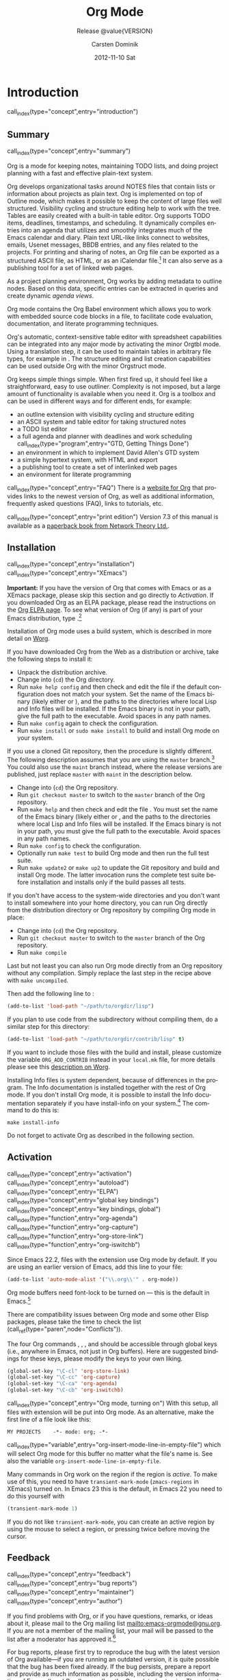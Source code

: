 #+TITLE:     Org Mode
#+AUTHOR:    Carsten Dominik
#+EMAIL:     tsd@tsdye.com
#+DATE:      2012-11-10 Sat
#+LANGUAGE:  en
#+OPTIONS:   H:3 num:t toc:t \n:nil @:t ::t |:t ^:t -:t f:t *:t <:t
#+OPTIONS:   TeX:t LaTeX:t skip:nil d:nil todo:t pri:nil tags:not-in-toc
#+INFOJS_OPT: view:nil toc:nil ltoc:t mouse:underline buttons:0 path:http://orgmode.org/org-info.js
#+SELECT_TAGS: export
#+EXCLUDE_TAGS: noexport
#+PROPERTY: exports results
#+PROPERTY: results raw
#+TEXINFO_HEADER: @c
#+TEXINFO_HEADER: @c Added by tsd [2012-11-11 Sun]
#+TEXINFO_HEADER: @documentencoding UTF-8
#+TEXINFO_HEADER: @c
#+TEXINFO_HEADER: @include org-version.inc
#+TEXINFO_HEADER: @c
#+TEXINFO_HEADER: @c Use proper quote and backtick for code sections in PDF output
#+TEXINFO_HEADER: @c Cf. Texinfo manual 14.2
#+TEXINFO_HEADER: @set txicodequoteundirected
#+TEXINFO_HEADER: @set txicodequotebacktick
#+TEXINFO_HEADER: @c
#+TEXINFO_HEADER: @c Version and Contact Info
#+TEXINFO_HEADER: @set MAINTAINERSITE @uref{http://orgmode.org,maintainers webpage}
#+TEXINFO_HEADER: @set MAINTAINER Carsten Dominik
#+TEXINFO_HEADER: @set MAINTAINEREMAIL @email{carsten at orgmode dot org}
#+TEXINFO_HEADER: @set MAINTAINERCONTACT @uref{mailto:carsten at orgmode dot org,contact the maintainer}
#+SUBTITLE: Release @value{VERSION}
#+SUBAUTHOR:  with contributions by David O'Toole, Bastien Guerry, Philip Rooke, Dan Davison, Eric Schulte, Thomas Dye and Jambunathan K.
#+TEXINFO_DIR_CATEGORY: Emacs editing modes
#+TEXINFO_DIR_TITLE: Org Mode: (org)
#+TEXINFO_DIR_DESC: Outline-based notes management and organizer
#+TEXINFO_POST_HEADER: @c -----------------------------------------------------------------------------
#+TEXINFO_POST_HEADER: 
#+TEXINFO_POST_HEADER: @c Macro definitions for commands and keys
#+TEXINFO_POST_HEADER: @c =======================================
#+TEXINFO_POST_HEADER: 
#+TEXINFO_POST_HEADER: @c The behavior of the key/command macros will depend on the flag cmdnames
#+TEXINFO_POST_HEADER: @c When set, commands names are shown.  When clear, they are not shown.
#+TEXINFO_POST_HEADER: 
#+TEXINFO_POST_HEADER: @set cmdnames
#+TEXINFO_POST_HEADER: 
#+TEXINFO_POST_HEADER: @c Below we define the following macros for Org key tables:
#+TEXINFO_POST_HEADER: 
#+TEXINFO_POST_HEADER: @c orgkey{key}                        A key item
#+TEXINFO_POST_HEADER: @c orgcmd{key,cmd}                    Key with command name
#+TEXINFO_POST_HEADER: @c xorgcmd{key,cmd}                   Key with command name as @itemx
#+TEXINFO_POST_HEADER: @c orgcmdnki{key,cmd}                 Like orgcmd, but do not index the key
#+TEXINFO_POST_HEADER: @c orgcmdtkc{text,key,cmd}            Like orgcmd,special text instead of key
#+TEXINFO_POST_HEADER: @c orgcmdkkc{key1,key2,cmd}           Two keys with one command name, use "or"
#+TEXINFO_POST_HEADER: @c orgcmdkxkc{key1,key2,cmd}          Two keys with one command name, but
#+TEXINFO_POST_HEADER: @c                                    different functions, so format as @itemx
#+TEXINFO_POST_HEADER: @c orgcmdkskc{key1,key2,cmd}          Same as orgcmdkkc, but use "or short"
#+TEXINFO_POST_HEADER: @c xorgcmdkskc{key1,key2,cmd}         Same as previous, but use @itemx
#+TEXINFO_POST_HEADER: @c orgcmdkkcc{key1,key2,cmd1,cmd2}    Two keys and two commands
#+TEXINFO_POST_HEADER: 
#+TEXINFO_POST_HEADER: @c a key but no command
#+TEXINFO_POST_HEADER: @c    Inserts:    @item key
#+TEXINFO_POST_HEADER: @macro orgkey{key}
#+TEXINFO_POST_HEADER: @kindex \key\
#+TEXINFO_POST_HEADER: @item @kbd{\key\}
#+TEXINFO_POST_HEADER: @end macro
#+TEXINFO_POST_HEADER: 
#+TEXINFO_POST_HEADER: @macro xorgkey{key}
#+TEXINFO_POST_HEADER: @kindex \key\
#+TEXINFO_POST_HEADER: @itemx @kbd{\key\}
#+TEXINFO_POST_HEADER: @end macro
#+TEXINFO_POST_HEADER: 
#+TEXINFO_POST_HEADER: @c one key with a command
#+TEXINFO_POST_HEADER: @c   Inserts:    @item KEY               COMMAND
#+TEXINFO_POST_HEADER: @macro orgcmd{key,command}
#+TEXINFO_POST_HEADER: @ifset cmdnames
#+TEXINFO_POST_HEADER: @kindex \key\
#+TEXINFO_POST_HEADER: @findex \command\
#+TEXINFO_POST_HEADER: @iftex
#+TEXINFO_POST_HEADER: @kbd{\key\} @hskip 0pt plus 1filll @code{\command\}
#+TEXINFO_POST_HEADER: @end iftex
#+TEXINFO_POST_HEADER: @ifnottex
#+TEXINFO_POST_HEADER: @kbd{\key\} @tie{}@tie{}@tie{}@tie{}(@code{\command\})
#+TEXINFO_POST_HEADER: @end ifnottex
#+TEXINFO_POST_HEADER: @end ifset
#+TEXINFO_POST_HEADER: @ifclear cmdnames
#+TEXINFO_POST_HEADER: @kindex \key\
#+TEXINFO_POST_HEADER: @kbd{\key\}
#+TEXINFO_POST_HEADER: @end ifclear
#+TEXINFO_POST_HEADER: @end macro
#+TEXINFO_POST_HEADER: 
#+TEXINFO_POST_HEADER: @c One key with one command, formatted using @itemx
#+TEXINFO_POST_HEADER: @c   Inserts:    @itemx KEY               COMMAND
#+TEXINFO_POST_HEADER: @macro xorgcmd{key,command}
#+TEXINFO_POST_HEADER: @ifset cmdnames
#+TEXINFO_POST_HEADER: @kindex \key\
#+TEXINFO_POST_HEADER: @findex \command\
#+TEXINFO_POST_HEADER: @iftex
#+TEXINFO_POST_HEADER: @itemx @kbd{\key\} @hskip 0pt plus 1filll @code{\command\}
#+TEXINFO_POST_HEADER: @end iftex
#+TEXINFO_POST_HEADER: @ifnottex
#+TEXINFO_POST_HEADER: @itemx @kbd{\key\} @tie{}@tie{}@tie{}@tie{}(@code{\command\})
#+TEXINFO_POST_HEADER: @end ifnottex
#+TEXINFO_POST_HEADER: @end ifset
#+TEXINFO_POST_HEADER: @ifclear cmdnames
#+TEXINFO_POST_HEADER: @kindex \key\
#+TEXINFO_POST_HEADER: @itemx @kbd{\key\}
#+TEXINFO_POST_HEADER: @end ifclear
#+TEXINFO_POST_HEADER: @end macro
#+TEXINFO_POST_HEADER: 
#+TEXINFO_POST_HEADER: @c one key with a command, bit do not index the key
#+TEXINFO_POST_HEADER: @c   Inserts:    @item KEY               COMMAND
#+TEXINFO_POST_HEADER: @macro orgcmdnki{key,command}
#+TEXINFO_POST_HEADER: @ifset cmdnames
#+TEXINFO_POST_HEADER: @findex \command\
#+TEXINFO_POST_HEADER: @iftex
#+TEXINFO_POST_HEADER: @kbd{\key\} @hskip 0pt plus 1filll @code{\command\}
#+TEXINFO_POST_HEADER: @end iftex
#+TEXINFO_POST_HEADER: @ifnottex
#+TEXINFO_POST_HEADER: @kbd{\key\} @tie{}@tie{}@tie{}@tie{}(@code{\command\})
#+TEXINFO_POST_HEADER: @end ifnottex
#+TEXINFO_POST_HEADER: @end ifset
#+TEXINFO_POST_HEADER: @ifclear cmdnames
#+TEXINFO_POST_HEADER: @kbd{\key\}
#+TEXINFO_POST_HEADER: @end ifclear
#+TEXINFO_POST_HEADER: @end macro
#+TEXINFO_POST_HEADER: 
#+TEXINFO_POST_HEADER: @c one key with a command, and special text to replace key in item
#+TEXINFO_POST_HEADER: @c   Inserts:    @item TEXT                    COMMAND
#+TEXINFO_POST_HEADER: @macro orgcmdtkc{text,key,command}
#+TEXINFO_POST_HEADER: @ifset cmdnames
#+TEXINFO_POST_HEADER: @kindex \key\
#+TEXINFO_POST_HEADER: @findex \command\
#+TEXINFO_POST_HEADER: @iftex
#+TEXINFO_POST_HEADER: @kbd{\text\} @hskip 0pt plus 1filll @code{\command\}
#+TEXINFO_POST_HEADER: @end iftex
#+TEXINFO_POST_HEADER: @ifnottex
#+TEXINFO_POST_HEADER: @kbd{\text\} @tie{}@tie{}@tie{}@tie{}(@code{\command\})
#+TEXINFO_POST_HEADER: @end ifnottex
#+TEXINFO_POST_HEADER: @end ifset
#+TEXINFO_POST_HEADER: @ifclear cmdnames
#+TEXINFO_POST_HEADER: @kindex \key\
#+TEXINFO_POST_HEADER: @kbd{\text\}
#+TEXINFO_POST_HEADER: @end ifclear
#+TEXINFO_POST_HEADER: @end macro
#+TEXINFO_POST_HEADER: 
#+TEXINFO_POST_HEADER: @c two keys with one command
#+TEXINFO_POST_HEADER: @c   Inserts:    @item KEY1 or KEY2            COMMAND
#+TEXINFO_POST_HEADER: @macro orgcmdkkc{key1,key2,command}
#+TEXINFO_POST_HEADER: @ifset cmdnames
#+TEXINFO_POST_HEADER: @kindex \key1\
#+TEXINFO_POST_HEADER: @kindex \key2\
#+TEXINFO_POST_HEADER: @findex \command\
#+TEXINFO_POST_HEADER: @iftex
#+TEXINFO_POST_HEADER: @kbd{\key1\} @ @r{or} @ @kbd{\key2\} @hskip 0pt plus 1filll @code{\command\}
#+TEXINFO_POST_HEADER: @end iftex
#+TEXINFO_POST_HEADER: @ifnottex
#+TEXINFO_POST_HEADER: @kbd{\key1\} @ @r{or} @ @kbd{\key2\} @tie{}@tie{}@tie{}@tie{}(@code{\command\})
#+TEXINFO_POST_HEADER: @end ifnottex
#+TEXINFO_POST_HEADER: @end ifset
#+TEXINFO_POST_HEADER: @ifclear cmdnames
#+TEXINFO_POST_HEADER: @kindex \key1\
#+TEXINFO_POST_HEADER: @kindex \key2\
#+TEXINFO_POST_HEADER: @kbd{\key1\} @ @r{or} @ @kbd{\key2\}
#+TEXINFO_POST_HEADER: @end ifclear
#+TEXINFO_POST_HEADER: @end macro
#+TEXINFO_POST_HEADER: 
#+TEXINFO_POST_HEADER: @c Two keys with one command name, but different functions, so format as
#+TEXINFO_POST_HEADER: @c @itemx
#+TEXINFO_POST_HEADER: @c   Inserts:    @item KEY1
#+TEXINFO_POST_HEADER: @c               @itemx KEY2                COMMAND
#+TEXINFO_POST_HEADER: @macro orgcmdkxkc{key1,key2,command}
#+TEXINFO_POST_HEADER: @ifset cmdnames
#+TEXINFO_POST_HEADER: @kindex \key1\
#+TEXINFO_POST_HEADER: @kindex \key2\
#+TEXINFO_POST_HEADER: @findex \command\
#+TEXINFO_POST_HEADER: @iftex
#+TEXINFO_POST_HEADER: @kbd{\key1\}
#+TEXINFO_POST_HEADER: @itemx @kbd{\key2\} @hskip 0pt plus 1filll @code{\command\}
#+TEXINFO_POST_HEADER: @end iftex
#+TEXINFO_POST_HEADER: @ifnottex
#+TEXINFO_POST_HEADER: @kbd{\key1\}
#+TEXINFO_POST_HEADER: @itemx @kbd{\key2\} @tie{}@tie{}@tie{}@tie{}(@code{\command\})
#+TEXINFO_POST_HEADER: @end ifnottex
#+TEXINFO_POST_HEADER: @end ifset
#+TEXINFO_POST_HEADER: @ifclear cmdnames
#+TEXINFO_POST_HEADER: @kindex \key1\
#+TEXINFO_POST_HEADER: @kindex \key2\
#+TEXINFO_POST_HEADER: @kbd{\key1\}
#+TEXINFO_POST_HEADER: @itemx @kbd{\key2\}
#+TEXINFO_POST_HEADER: @end ifclear
#+TEXINFO_POST_HEADER: @end macro
#+TEXINFO_POST_HEADER: 
#+TEXINFO_POST_HEADER: @c Same as previous, but use "or short"
#+TEXINFO_POST_HEADER: @c   Inserts:    @item KEY1 or short KEY2            COMMAND
#+TEXINFO_POST_HEADER: @macro orgcmdkskc{key1,key2,command}
#+TEXINFO_POST_HEADER: @ifset cmdnames
#+TEXINFO_POST_HEADER: @kindex \key1\
#+TEXINFO_POST_HEADER: @kindex \key2\
#+TEXINFO_POST_HEADER: @findex \command\
#+TEXINFO_POST_HEADER: @iftex
#+TEXINFO_POST_HEADER: @kbd{\key1\} @ @r{or short} @ @kbd{\key2\} @hskip 0pt plus 1filll @code{\command\}
#+TEXINFO_POST_HEADER: @end iftex
#+TEXINFO_POST_HEADER: @ifnottex
#+TEXINFO_POST_HEADER: @kbd{\key1\} @ @r{or short} @ @kbd{\key2\} @tie{}@tie{}@tie{}@tie{}(@code{\command\})
#+TEXINFO_POST_HEADER: @end ifnottex
#+TEXINFO_POST_HEADER: @end ifset
#+TEXINFO_POST_HEADER: @ifclear cmdnames
#+TEXINFO_POST_HEADER: @kindex \key1\
#+TEXINFO_POST_HEADER: @kindex \key2\
#+TEXINFO_POST_HEADER: @kbd{\key1\} @ @r{or short} @ @kbd{\key2\}
#+TEXINFO_POST_HEADER: @end ifclear
#+TEXINFO_POST_HEADER: @end macro
#+TEXINFO_POST_HEADER: 
#+TEXINFO_POST_HEADER: @c Same as previous, but use @itemx
#+TEXINFO_POST_HEADER: @c   Inserts:    @itemx KEY1 or short KEY2            COMMAND
#+TEXINFO_POST_HEADER: @macro xorgcmdkskc{key1,key2,command}
#+TEXINFO_POST_HEADER: @ifset cmdnames
#+TEXINFO_POST_HEADER: @kindex \key1\
#+TEXINFO_POST_HEADER: @kindex \key2\
#+TEXINFO_POST_HEADER: @findex \command\
#+TEXINFO_POST_HEADER: @iftex
#+TEXINFO_POST_HEADER: @itemx @kbd{\key1\} @ @r{or short} @ @kbd{\key2\} @hskip 0pt plus 1filll @code{\command\}
#+TEXINFO_POST_HEADER: @end iftex
#+TEXINFO_POST_HEADER: @ifnottex
#+TEXINFO_POST_HEADER: @itemx @kbd{\key1\} @ @r{or short} @ @kbd{\key2\} @tie{}@tie{}@tie{}@tie{}(@code{\command\})
#+TEXINFO_POST_HEADER: @end ifnottex
#+TEXINFO_POST_HEADER: @end ifset
#+TEXINFO_POST_HEADER: @ifclear cmdnames
#+TEXINFO_POST_HEADER: @kindex \key1\
#+TEXINFO_POST_HEADER: @kindex \key2\
#+TEXINFO_POST_HEADER: @itemx @kbd{\key1\} @ @r{or short} @ @kbd{\key2\}
#+TEXINFO_POST_HEADER: @end ifclear
#+TEXINFO_POST_HEADER: @end macro
#+TEXINFO_POST_HEADER: 
#+TEXINFO_POST_HEADER: @c two keys with two commands
#+TEXINFO_POST_HEADER: @c   Inserts:    @item KEY1                        COMMAND1
#+TEXINFO_POST_HEADER: @c               @itemx KEY2                       COMMAND2
#+TEXINFO_POST_HEADER: @macro orgcmdkkcc{key1,key2,command1,command2}
#+TEXINFO_POST_HEADER: @ifset cmdnames
#+TEXINFO_POST_HEADER: @kindex \key1\
#+TEXINFO_POST_HEADER: @kindex \key2\
#+TEXINFO_POST_HEADER: @findex \command1\
#+TEXINFO_POST_HEADER: @findex \command2\
#+TEXINFO_POST_HEADER: @iftex
#+TEXINFO_POST_HEADER: @kbd{\key1\} @hskip 0pt plus 1filll @code{\command1\}
#+TEXINFO_POST_HEADER: @itemx @kbd{\key2\} @hskip 0pt plus 1filll @code{\command2\}
#+TEXINFO_POST_HEADER: @end iftex
#+TEXINFO_POST_HEADER: @ifnottex
#+TEXINFO_POST_HEADER: @kbd{\key1\} @tie{}@tie{}@tie{}@tie{}(@code{\command1\})
#+TEXINFO_POST_HEADER: @itemx @kbd{\key2\} @tie{}@tie{}@tie{}@tie{}(@code{\command2\})
#+TEXINFO_POST_HEADER: @end ifnottex
#+TEXINFO_POST_HEADER: @end ifset
#+TEXINFO_POST_HEADER: @ifclear cmdnames
#+TEXINFO_POST_HEADER: @kindex \key1\
#+TEXINFO_POST_HEADER: @kindex \key2\
#+TEXINFO_POST_HEADER: @kbd{\key1\}
#+TEXINFO_POST_HEADER: @itemx @kbd{\key2\}
#+TEXINFO_POST_HEADER: @end ifclear
#+TEXINFO_POST_HEADER: @end macro
#+TEXINFO_POST_HEADER: @c -----------------------------------------------------------------------------
#+TEXINFO_POST_HEADER: 
#+TEXINFO_POST_HEADER: @iftex
#+TEXINFO_POST_HEADER: @c @hyphenation{time-stamp time-stamps time-stamp-ing time-stamp-ed}
#+TEXINFO_POST_HEADER: @end iftex
#+TEXINFO_POST_HEADER: 
#+TEXINFO_POST_HEADER: @c Subheadings inside a table.
#+TEXINFO_POST_HEADER: @macro tsubheading{text}
#+TEXINFO_POST_HEADER: @ifinfo
#+TEXINFO_POST_HEADER: @subsubheading \text\
#+TEXINFO_POST_HEADER: @end ifinfo
#+TEXINFO_POST_HEADER: @ifnotinfo
#+TEXINFO_POST_HEADER: @item @b{\text\}
#+TEXINFO_POST_HEADER: @end ifnotinfo
#+TEXINFO_POST_HEADER: @end macro

#+MACRO: noindent @@info:@noindent@@
#+MACRO: latex @@info:@LaTeX{}@@
#+MACRO: bibtex @@info:Bib@TeX{}@@

#+MACRO: command @@info:@command{$1}@@
#+MACRO: samp @@info:@samp{$1}@@
#+MACRO: file @@info:@file{$1}@@
#+MACRO: key @@info:@key{$1}@@
#+MACRO: kbd @@info:@kbd{$1}@@
#+MACRO: tsubheading @@info:@tsubheading{$1}@@

#+MACRO: orgcmd @@info:@orgcmd{$1,$2}@@
#+MACRO: xorgcmd @@info:@xorgcmd{$1,$2}@@
#+MACRO: orgcmdnki @@info:@orgcmdnki{$1,$2}@@

#+MACRO: orgcmdtkc @@info:@orgcmdtkc{$1,$2,$3}@@
#+MACRO: orgcmdkkc @@info:@orgcmdkkc{$1,$2,$3}@@
#+MACRO: orgcmdkxkc @@info:@orgcmdkxkc{$1,$2,$3}@@
#+MACRO: orgcmdkskc @@info:@orgcmdkskc{$1,$2,$3}@@
#+MACRO: xorgcmdkskc @@info:@xorgcmdkskc{$1,$2,$3}@@

#+MACRO: orgcmdkkcc @@info:@orgcmdkkcc{$1,$2,$3,$4}@@

* Introduction
  :PROPERTIES:
  :TITLE: Introduction
  :DESCRIPTION: Getting started
  :END:
call_index(type="concept",entry="introduction")

** Summary
   :PROPERTIES:
   :DESCRIPTION: Brief summary of what Org-mode does
   :END:
call_index(type="concept",entry="summary")

Org is a mode for keeping notes, maintaining TODO lists, and doing
project planning with a fast and effective plain-text system.

Org develops organizational tasks around NOTES files that contain
lists or information about projects as plain text. Org is implemented
on top of Outline mode, which makes it possible to keep the content of
large files well structured. Visibility cycling and structure editing
help to work with the tree. Tables are easily created with a built-in
table editor. Org supports TODO items, deadlines, timestamps, and
scheduling. It dynamically compiles entries into an agenda that
utilizes and smoothly integrates much of the Emacs calendar and diary.
Plain text URL-like links connect to websites, emails, Usenet
messages, BBDB entries, and any files related to the projects. For
printing and sharing of notes, an Org file can be exported as a
structured ASCII file, as HTML, or as an iCalendar file.[fn:4] It can
also serve as a publishing tool for a set of linked web pages.

As a project planning environment, Org works by adding metadata to outline
nodes.  Based on this data, specific entries can be extracted in queries and
create dynamic /agenda views/.

Org mode contains the Org Babel environment which allows you to work with
embedded source code blocks in a file, to facilitate code evaluation,
documentation, and literate programming techniques.

Org's automatic, context-sensitive table editor with spreadsheet
capabilities can be integrated into any major mode by activating the
minor Orgtbl mode.  Using a translation step, it can be used to maintain
tables in arbitrary file types, for example in {{{latex}}}.  The structure
editing and list creation capabilities can be used outside Org with
the minor Orgstruct mode.

Org keeps simple things simple.  When first fired up, it should
feel like a straightforward, easy to use outliner.  Complexity is not
imposed, but a large amount of functionality is available when you need
it.  Org is a toolbox and can be used in different ways and for different
ends, for example:

  - an outline extension with visibility cycling and structure editing
  - an ASCII system and table editor for taking structured notes
  - a TODO list editor
  - a full agenda and planner with deadlines and work scheduling
    call_index(type="program",entry="GTD, Getting Things Done")
  - an environment in which to implement David Allen's GTD system
  - a simple hypertext system, with HTML and {{{latex}}} export
  - a publishing tool to create a set of interlinked web pages
  - an environment for literate programming

call_index(type="concept",entry="FAQ")
There is a [[http://orgmode.org][website for Org]] that provides links to the newest
version of Org, as well as additional information, frequently asked
questions (FAQ), links to tutorials, etc.

call_index(type="concept",entry="print edition") 
Version 7.3 of this manual is available
as a [[http://www.network-theory.co.uk/org/manual/][paperback book from Network Theory Ltd.]].

@@info:@page@@

** Installation
   :PROPERTIES:
   :DESCRIPTION: How to install a downloaded version of Org-mode
   :END:

call_index(type="concept",entry="installation")
call_index(type="concept",entry="XEmacs")

*Important:* If you have the version of Org that comes with Emacs or
as a XEmacs package, please skip this section and go directly to
[[Activation]]. If you downloaded Org as an ELPA package, please read the
instructions on the [[http://orgmode.org/elpa.html][Org ELPA page]]. To see what version of Org (if any)
is part of your Emacs distribution, type {{{kbd(M-x org-version)}}}.[fn:2]

Installation of Org mode uses a build system, which is described in more
detail on [[http://orgmode.org/worg/dev/org-build-system.html][Worg]].

If you have downloaded Org from the Web as a distribution {{{file(.zip)}}} or
{{{file(.tar.gz)}}} archive, take the following steps to install it:

  - Unpack the distribution archive.
  - Change into (~cd~) the Org directory.
  - Run ~make help config~ and then check and edit the
    file {{{file(local.mk)}}} if the default configuration does
    not match your system. Set the name of the Emacs binary (likely
    either {{{file(emacs)}}} or {{{file(xemacs)}}}), and the
    paths to the directories where local Lisp and Info files will be
    installed. If the Emacs binary is not in your path, give the full
    path to the executable. Avoid spaces in any path names.
  - Run ~make config~ again to check the configuration.
  - Run ~make install~ or ~sudo make install~ 
    to build and install Org mode on your system.

If you use a cloned Git repository, then the procedure is slightly
different. The following description assumes that you are using the
~master~ branch.[fn:3] You could also use the
~maint~ branch instead, where the release versions are
published, just replace ~master~ with
~maint~ in the description below.


  - Change into (~cd~) the Org repository.
  - Run ~git checkout master~ to switch to the ~master~ branch of the Org repository.
  - Run ~make help~ and then check and edit the file
    {{{file(local.mk)}}}. You must set the name of the Emacs
    binary (likely either {{{file(emacs)}}} or
    {{{file(xemacs)}}}, and the paths to the directories where
    local Lisp and Info files will be installed. If the Emacs binary
    is not in your path, you must give the full path to the
    executable. Avoid spaces in any path names.
  - Run ~make config~ to check the configuration.
  - Optionally run ~make test~ to build Org mode and
    then run the full test suite.
  - Run ~make update2~ or ~make up2~ to
    update the Git repository and build and install Org mode. The
    latter invocation runs the complete test suite before installation
    and installs only if the build passes all tests.


If you don't have access to the system-wide directories and you don't
want to install somewhere into your home directory, you can run Org
directly from the distribution directory or Org repository by
compiling Org mode in place:


  - Change into (~cd~) the Org repository.
  - Run ~git checkout master~ to switch to the ~master~ branch of the Org repository.
  - Run ~make compile~


Last but not least you can also run Org mode directly from an Org repository
without any compilation.  Simply replace the last step in the recipe above
with ~make uncompiled~.

Then add the following line to {{{file(.emacs)}}}:

#+header: :exports code
#+begin_src emacs-lisp
(add-to-list 'load-path "~/path/to/orgdir/lisp")
#+end_src

{{{noindent}}}
If you plan to use code from the {{{file(contrib)}}} subdirectory without
compiling them, do a similar step for this directory:

#+header: :exports code
#+begin_src emacs-lisp
(add-to-list 'load-path "~/path/to/orgdir/contrib/lisp" t)
#+end_src

If you want to include those files with the build and install, please
customize the variable ~ORG_ADD_CONTRIB~ instead in your
~local.mk~ file, for more details please see this
[[http://orgmode.org/worg/dev/org-build-system.html#sec-4-1-2][description on Worg]].

Installing Info files is system dependent, because of differences in
the {{{file(install-info)}}} program. The Info documentation is
installed together with the rest of Org mode. If you don't install Org
mode, it is possible to install the Info documentation separately if you
have install-info on your system.[fn:1]  The command to do this is:

#+begin_src example
make install-info
#+end_src

Do not forget to activate Org as described in the following section.
@@info:@page@@

** Activation
   :PROPERTIES:
   :DESCRIPTION: How to activate Org-mode for certain buffers
   :END:
call_index(type="concept",entry="activation")
call_index(type="concept",entry="autoload")
call_index(type="concept",entry="ELPA")
call_index(type="concept",entry="global key bindings")
call_index(type="concept",entry="key bindings, global")
call_index(type="function",entry="org-agenda")
call_index(type="function",entry="org-capture")
call_index(type="function",entry="org-store-link")
call_index(type="function",entry="org-iswitchb")

Since Emacs 22.2, files with the {{{file(.org)}}} extension use Org mode by
default.  If you are using an earlier version of Emacs, add this line to your
{{{file(.emacs)}}} file:

#+header: :exports code
#+begin_src emacs-lisp
(add-to-list 'auto-mode-alist '("\\.org\\'" . org-mode))
#+end_src

Org mode buffers need font-lock to be turned on --- this is the default in
Emacs.[fn:5]

There are compatibility issues between Org mode and some other Elisp
packages, please take the time to check the list (call_ref(type="paren",node="Conflicts")).

The four Org commands {{{command(org-store-link)}}},
{{{command(org-capture)}}}, {{{command(org-agenda)}}}, and
{{{command(org-iswitchb)}}} should be accessible through global keys
(i.e., anywhere in Emacs, not just in Org buffers). Here are suggested
bindings for these keys, please modify the keys to your own liking.

#+header: :exports code
#+begin_src emacs-lisp
(global-set-key "\C-cl" 'org-store-link)
(global-set-key "\C-cc" 'org-capture)
(global-set-key "\C-ca" 'org-agenda)
(global-set-key "\C-cb" 'org-iswitchb)
#+end_src

call_index(type="concept",entry="Org mode, turning on")
With this setup, all files with extension {{{samp(.org)}}} will be put
into Org mode.  As an alternative, make the first line of a file look
like this:

#+begin_src example
MY PROJECTS    -*- mode: org; -*-
#+end_src

call_index(type="variable",entry="org-insert-mode-line-in-empty-file") 
{{{noindent}}}
which will select Org mode for this buffer no matter what the file's
name is. See also the variable
~org-insert-mode-line-in-empty-file~.

Many commands in Org work on the region if the region is /active/. To
make use of this, you need to have ~transient-mark-mode~
(~zmacs-regions~ in XEmacs) turned on. In Emacs 23 this is the
default, in Emacs 22 you need to do this yourself with

#+header: :exports code
#+begin_src emacs-lisp
(transient-mark-mode 1)
#+end_src

{{{noindent}}} If you do not like ~transient-mark-mode~, you can
create an active region by using the mouse to select a region, or
pressing {{{kbd(C-@key{SPC})}}} twice before moving the cursor.

** Feedback
   :PROPERTIES:
   :DESCRIPTION: Bug reports, ideas, patches, etc.
   :END:
call_index(type="concept",entry="feedback")
call_index(type="concept",entry="bug reports")
call_index(type="concept",entry="maintainer")
call_index(type="concept",entry="author")

If you find problems with Org, or if you have questions, remarks, or
ideas about it, please mail to the Org mailing list
[[mailto:emacs-orgmode@gnu.org]]. If you are not a member of
the mailing list, your mail will be passed to the list after a
moderator has approved it.[fn:6]

For bug reports, please first try to reproduce the bug with the latest
version of Org available---if you are running an outdated version, it is
quite possible that the bug has been fixed already.  If the bug persists,
prepare a report and provide as much information as possible, including the
version information of Emacs ({{{kbd(M-x emacs-version @key{RET})}}}) and Org
({{{kbd(M-x org-version @key{RET})}}}), as well as the Org related setup in
{{{file(.emacs)}}}.  The easiest way to do this is to use the command

#+begin_src example
@kbd{M-x org-submit-bug-report}
#+end_src

{{{noindent}}} which will put all this information into an Emacs
mail buffer so that you only need to add your description. If you are
not sending the Email from within Emacs, please copy and paste the
content into your Email program.

Sometimes you might face a problem due to an error in your Emacs or Org mode
setup.  Before reporting a bug, it is very helpful to start Emacs with minimal
customizations and reproduce the problem.  Doing so often helps you determine
if the problem is with your customization or with Org mode itself.  You can
start a typical minimal session with a command like the example below.

#+begin_src example
$ emacs -Q -l /path/to/minimal-org.el
#+end_src

However if you are using Org mode distributed with Emacs, a minimal
setup is not necessary. In that case it is sufficient to start Emacs
as ~emacs -Q~. The ~minimal-org.el~ setup file can have contents as
shown below.

#+begin_src example
;;; Minimal setup to load latest `org-mode'

;; activate debugging
(setq debug-on-error t
      debug-on-signal nil
      debug-on-quit nil)

;; add latest org-mode to load path
(add-to-list 'load-path (expand-file-name "/path/to/org-mode/lisp"))
(add-to-list 'load-path (expand-file-name "/path/to/org-mode/contrib/lisp" t))
#+end_src

If an error occurs, a backtrace can be very useful (see below on how to
create one).  Often a small example file helps, along with clear information
about:

  1. What exactly did you do?
  2. What did you expect to happen?
  3. What happened instead?

{{{noindent}}} Thank you for helping to improve this program.

*** How to create a useful backtrace
call_index(type="concept",entry="backtrace of an error")

If working with Org produces an error with a message you don't
understand, you may have hit a bug.  The best way to report this is by
providing, in addition to what was mentioned above, a /backtrace/.
This is information from the built-in debugger about where and how the
error occurred.  Here is how to produce a useful backtrace:

  1. Reload uncompiled versions of all Org mode Lisp files.  The
     backtrace contains much more information if it is produced with
     uncompiled code. To do this, use {{{kbd(C-u M-x org-reload @key{RET})}}}
     or select ~Org -> Refresh/Reload -> Reload Org uncompiled~ from the menu.

  2. Go to the ~Options~ menu and select
     ~Enter Debugger on Error~ (XEmacs has this option
     in the ~Troubleshooting~ sub-menu).

  3. Do whatever you have to do to hit the error. Don't forget to
     document the steps you take.

  4. When you hit the error, a {{{file(*Backtrace*)}}} buffer will
     appear on the screen.  Save this buffer to a file (for example
     using {{{kbd(C-x C-w)}}}) and attach it to your bug report.

** Conventions
   :PROPERTIES:
   :DESCRIPTION: Typesetting conventions in the manual
   :END:

*** XXX TODO keywords, tags, properties, etc.

Org mainly uses three types of keywords: TODO keywords, tags and property
names.  In this manual we use the following conventions:


  - TODO, WAITING :: TODO keywords are written with all capitals, even if they
    are user-defined.
  - boss, ARCHIVE :: User-defined tags are written in lowercase; built-in
               tags with special meaning are written with all capitals.
  - Release, PRIORITY :: User-defined properties are capitalized; built-in
                properties with special meaning are written with all capitals.

Moreover, Org uses /option keywords/ (like ~#+TITLE~ to set the title)
and /environment keywords/ (like ~#+BEGIN_HTML~ to start a ~HTML~
environment). They are written in uppercase in the manual to enhance
its readability, but you can use lowercase in your Org files.[fn:7]

*** Keybindings and commands
call_index(type="keystroke",entry="C-c a")
call_index(type="function",entry="org-agenda")
call_index(type="keystroke",entry="C-c c")
call_index(type="function",entry="org-capture")

The manual suggests two global keybindings: {{{kbd(C-c a)}}} for
~org-agenda~ and {{{kbd(C-c c)}}} for
~org-capture~. These are only suggestions, but the rest
of the manual assumes that you are using these key bindings.

Also, the manual lists both the keys and the corresponding commands
for accessing a functionality. Org mode often uses the same key for
different functions, depending on context. The command that is bound
to such keys has a generic name, like ~org-metaright~.
In the manual we will, wherever possible, give the function that is
internally called by the generic command. For example, in the chapter
on document structure, {{{kbd(M-@key{right})}}} will be listed to call
~org-do-demote~, while in the chapter on tables, it will
be listed to call ~org-table-move-column-right~. If you
prefer, you can compile the manual without the command names by
unsetting the flag ~cmdnames~ in {{{file(org.texi)}}}.

* Document structure
  :PROPERTIES:
  :DESCRIPTION: A tree works like your brain
  :TEXINFO_MENU_TITLE: Document Structure
  :END:
call_index(type="concept",entry="document structure")
call_index(type="concept",entry="structure of document")

Org is based on Outline mode and provides flexible commands to
edit the structure of the document.

** Outlines
   :PROPERTIES:
   :DESCRIPTION: Org mode is based on Outline mode
   :END:
call_index(type="concept",entry="outlines")
call_index(type="concept",entry="Outline mode")

Org is implemented on top of Outline mode. Outlines allow a document
to be organized in a hierarchical structure, which (at least for me)
is the best representation of notes and thoughts. An overview of this
structure is achieved by folding (hiding) large parts of the document
to show only the general document structure and the parts currently
being worked on. Org greatly simplifies the use of outlines by
compressing the entire show/hide functionality into a single command,
{{{command(org-cycle)}}}, which is bound to the {{{key(TAB)}}} key.

** Headlines
   :PROPERTIES:
   :DESCRIPTION: How to typeset Org tree headlines
   :END:
call_index(type="concept",entry="headlines")
call_index(type="concept",entry="outline tree")
call_index(type="variable",entry="org-special-ctrl-a/e")
call_index(type="variable",entry="org-special-ctrl-k")
call_index(type="variable",entry="org-ctrl-k-protect-subtree")

Headlines define the structure of an outline tree.  The headlines in Org
start with one or more stars, on the left margin.[fn:8]  For example:
#+begin_src example
,* Top level headline
,** Second level
,*** Third level
    some text
,*** Third level
    more text
,* Another top level headline
#+end_src

{{{noindent}}} Some people find the many stars too noisy and would
prefer an outline that has whitespace followed by a single star as
headline starters. [[Clean view]], describes a setup to realize this.

call_index(type="variable",entry="org-cycle-separator-lines")
An empty line after the end of a subtree is considered part of it and
will be hidden when the subtree is folded.  However, if you leave at
least two empty lines, one empty line will remain visible after folding
the subtree, in order to structure the collapsed view.  See the
variable ~org-cycle-separator-lines~ to modify this behavior.

** Visibility cycling
   :PROPERTIES:
   :DESCRIPTION: Show and hide, much simplified
   :TEXINFO_MENU_TITLE: Visibility cycling
   :END:
call_index(type="concept",entry="cycling, visibility")
call_index(type="concept",entry="visibility cycling")
call_index(type="concept",entry="trees, visibility")

call_index(type="concept",entry="show hidden text")
call_index(type="concept",entry="hide text")

Outlines make it possible to hide parts of the text in the buffer.
Org uses just two commands, bound to {{{kbd(@key{TAB})}}} and
{{{kbd(S-@key{TAB})}}} to change the visibility in the buffer.

call_index(type="concept",entry="subtree visibility states")
call_index(type="concept",entry="subtree cycling")
call_index(type="concept",entry="folded, subtree visibility state")
call_index(type="concept",entry="children, subtree visibility state")
call_index(type="concept",entry="subtree, subtree visibility state")

#+attr_texinfo: :table-type "table" :indic "@asis"
  - {{{orgcmd(@key{TAB},org-cycle)}}} :: Subtrees can be cycled
       through three states: 

       #+begin_src example
       ,-> FOLDED -> CHILDREN -> SUBTREE --.
       '-----------------------------------'
       #+end_src
       call_index(type="variable",entry="org-cycle-emulate-tab ")
       call_index(type="variable",entry="org-cycle-global-at-bob ")
    
      By default, the cursor must be on a headline for this to work,
      but this behavior can be modified with the
      ~org-cycle-emulate-tab~ option. When the cursor is at
      the beginning of the buffer and the first line is not a
      headline, then {{{key(TAB)}}} actually runs
      ~org-global-cycle~.[fn:9] Also, when called with a
      prefix argument ({{{kbd(C-u @key{TAB})}}}), global cycling
      is invoked.

  - {{{orgcmd(S-@key{TAB},org-global-cycle)}}} {{{orgcmd(C-u @key{TAB},org-global-cycle)}}} :: 
    call_index(type="concept",entry="global visibility states")
    call_index(type="concept",entry="global cycling")
    call_index(type="concept",entry="overview, global visibility state")
    call_index(type="concept",entry="overview, global visibility state")
    call_index(type="concept",entry="contents, global visibility state")
    call_index(type="concept",entry="show all, global visibility state")
    All the subtrees in a buffer can be cycled:

    #+begin_src example 
      ,-> OVERVIEW -> CONTENTS -> SHOW ALL --.
      '--------------------------------------' 
    #+end_src

    When {{{kbd(S-@key{TAB})}}} is called with a numeric prefix
    argument, ~N~, the CONTENTS view up to headlines of
    level N will be shown. Note that inside tables,
    {{{kbd(S-@key{TAB})}}} jumps to the previous field.
    call_index(type="concept",entry="show all, command ")
  - {{{orgcmd(C-u C-u C-u @key{TAB},show-all)}}} :: Show all,
       including drawers.
       call_index(type="concept",entry="revealing context")
  - {{{orgcmd(C-c C-r,org-reveal)}}} :: Reveal context around point,
       showing the current entry, the following heading and the
       hierarchy above. Useful for working near a location that has
       been exposed by a sparse tree command
       (call_ref(type="paren",node="Sparse trees")) or an agenda command
       (call_ref(type="paren",node="Agenda commands")). With a prefix
       argument show, on each level, all sibling headings. With a
       double prefix argument, also show the entire subtree of the
       parent. 
       call_index(type="concept",entry="show branches, command")
  - {{{orgcmd(C-c C-k,show-branches)}}} :: Expose all the headings
       of the subtree, CONTENT view for just one subtree.
       call_index(type="concept",entry="show children, command")
  - {{{orgcmd(C-c @key{TAB},show-children)}}} :: Expose all direct
       children of the subtree. With a numeric prefix argument,
       ~N~, expose all children down to level N.
  - {{{orgcmd(C-c C-x b,org-tree-to-indirect-buffer)}}} :: Show
       the current subtree in an indirect buffer.[fn:10] With a
       numeric prefix argument, ~N~, go up to level N
       and then take that tree. If N is negative then go up that many
       levels. With a {{{kbd(C-u)}}} prefix, do not remove the
       previously used indirect buffer.
  - {{{orgcmd(C-c C-x v,org-copy-visible)}}} :: 
       Copy the /visible/ text in the region into the kill ring.


call_index(type="variable",entry="org-startup-folded")
call_index(type="concept",entry="@code{overview}, STARTUP keyword")
call_index(type="concept",entry="@code{content}, STARTUP keyword")
call_index(type="concept",entry="@code{showall}, STARTUP keyword")
call_index(type="concept",entry="@code{showeverything}, STARTUP keyword")

When Emacs first visits an Org file, the global state is set to
OVERVIEW, i.e., only the top level headlines are visible.  This can be
configured through the variable ~org-startup-folded~, or on a
per-file basis by adding one of the following lines anywhere in the
buffer:

#+begin_src example
#+STARTUP: overview
#+STARTUP: content
#+STARTUP: showall
#+STARTUP: showeverything
#+end_src

call_index(type="concept",entry="property, VISIBILITY") 

{{{noindent}}} Furthermore, any entries with a {{{samp(VISIBILITY)}}}
property (call_ref(type="paren",node="Properties and Columns")) will get their
visibility adapted accordingly. Allowed values for this property are
~folded~, ~children~, ~content~, and ~all~.


#+attr_texinfo: :table-type "table" :indic "@asis"
  - {{{orgcmd(C-u C-u @key{TAB},org-set-startup-visibility)}}} ::
       Switch back to the startup visibility of the buffer, i.e.,
       whatever is requested by startup options and
       {{{samp(VISIBILITY)}}} properties in individual entries.

** Motion
   :PROPERTIES:
   :DESCRIPTION: Jumping to other headlines
   :END:
call_index(type="concept",entry="motion, between headlines")
call_index(type="concept",entry="jumping, to headlines")
call_index(type="concept",entry="headline navigation")
The following commands jump to other headlines in the buffer.

#+attr_texinfo: :table-type "table" :indic "@asis"
  - {{{orgcmd(C-c C-n,outline-next-visible-heading)}}} :: Next heading.
  - {{{orgcmd(C-c C-p,outline-previous-visible-heading)}}} :: Previous heading.
  - {{{orgcmd(C-c C-f,org-forward-same-level)}}} :: Next heading same level.
  - {{{orgcmd(C-c C-b,org-backward-same-level)}}} :: Previous heading same level.
  - {{{orgcmd(C-c C-u,outline-up-heading)}}} :: Backward to higher level heading.
  - {{{orgcmd(C-c C-j,org-goto)}}} :: Jump to a different place
       without changing the current outline visibility.  Shows the
       document structure in a temporary buffer, where you can use the following keys to find your destination:
       call_index(type="variable",entry="org-goto-auto-isearch")
    - {{{key(TAB)}}} ::  Cycle visibility.
    - {{{key(down)}}} / {{{key(up)}}} ::   Next/previous visible headline.
    - {{{key(RET)}}} :: Select this location.
    - {{{kbd(/)}}} :: Do a Sparse-tree search
    - Note: The following keys work if you turn off ~org-goto-auto-isearch~
    - n / p ::  Next/previous visible headline.
    - f / b ::   Next/previous headline same level.
    - u  ::  One level up.
    - 0--9 ::  Digit argument.
    - q :: Quit.

call_index(type="variable",entry="org-goto-interface")
{{{noindent}}} See also the variable ~org-goto-interface~.

** Structure editing
   :PROPERTIES:
   :DESCRIPTION: Changing sequence and level of headlines
   :TEXINFO_MENU_TITLE: Structure editing
   :END:
call_index(type="concept",entry="structure editing")
call_index(type="concept",entry="headline, promotion and demotion")
call_index(type="concept",entry="promotion, of subtrees")
call_index(type="concept",entry="demotion, of subtrees")
call_index(type="concept",entry="subtree, cut and paste")
call_index(type="concept",entry="pasting, of subtrees")
call_index(type="concept",entry="cutting, of subtrees")
call_index(type="concept",entry="copying, of subtrees")
call_index(type="concept",entry="sorting, of subtrees")
call_index(type="concept",entry="subtrees, cut and paste")

#+attr_texinfo: :table-type "table" :indic "@asis"
  - {{{orgcmd(M-@key{RET},org-insert-heading)}}} ::
     call_index(type="variable",entry="org-M-RET-may-split-line ")
       Insert new heading with
       same level as current. If the cursor is in a plain list item, a
       new item is created (call_ref(type="paren",node="Plain lists")). To force
       creation of a new headline, use a prefix argument. When this
       command is used in the middle of a line, the line is split and
       the rest of the line becomes the new headline.[fn:11] If the
       command is used at the beginning of a headline, the new
       headline is created before the current line. If at the
       beginning of any other line, the content of that line is made
       the new heading. If the command is used at the end of a folded
       subtree (i.e., behind the ellipses at the end of a headline),
       then a headline like the current one will be inserted after the
       end of the subtree.
  - {{{orgcmd(C-@key{RET},org-insert-heading-respect-content)}}} ::
     Just like {{{kbd(M-@key{RET})}}}, except when adding a new heading
       below the current heading, the new heading is placed after the
       body instead of before it. This command works from anywhere in
       the entry.
  - {{{orgcmd(M-S-@key{RET},org-insert-todo-heading)}}} ::
     call_index(type="variable",entry="org-treat-insert-todo-heading-as-state-change")
     Insert new TODO entry with same level as current heading.  See
       also the variable ~org-treat-insert-todo-heading-as-state-change~.
  - {{{orgcmd(C-S-@key{RET},org-insert-todo-heading-respect-content)}}} ::
      Insert new TODO entry with same level as current heading. Like
       {{{kbd(C-@key{RET})}}}, the new headline will be inserted
       after the current subtree.
  - {{{orgcmd(@key{TAB},org-cycle)}}} :: In a new entry with no
       text yet, the first {{{key(TAB)}}} demotes the entry to
       become a child of the previous one. The next {{{key(TAB)}}}
       makes it a parent, and so on, all the way to top level. Yet
       another {{{key(TAB)}}}, and you are back to the initial
       level.
  - {{{orgcmd(M-@key{left},org-do-promote)}}} :: Promote current
       heading by one level.
  - {{{orgcmd(M-@key{right},org-do-demote)}}} :: Demote current
       heading by one level.
  - {{{orgcmd(M-S-@key{left},org-promote-subtree)}}} :: Promote
       the current subtree by one level.
  - {{{orgcmd(M-S-@key{right},org-demote-subtree)}}} ::
       Demote the current subtree by one level.
  - {{{orgcmd(M-S-@key{up},org-move-subtree-up)}}} :: Move subtree
       up (swap with previous subtree of same level).
  - {{{orgcmd(M-S-@key{down},org-move-subtree-down)}}} :: Move
       subtree down (swap with next subtree of same level).
  - {{{orgcmd(C-c C-x C-w,org-cut-subtree)}}} :: Kill subtree,
       i.e., remove it from buffer but save in kill ring. With a
       numeric prefix argument N, kill N sequential subtrees.
  - {{{orgcmd(C-c C-x M-w,org-copy-subtree)}}} :: Copy subtree to
       kill ring.  With a numeric prefix argument N, copy the N sequential subtrees.
  - {{{orgcmd(C-c C-x C-y,org-paste-subtree)}}} :: Yank subtree
       from kill ring. This does modify the level of the subtree to
       make sure the tree fits in nicely at the yank position. The
       yank level can also be specified with a numeric prefix
       argument, or by yanking after a headline marker like
       {{{samp(****)}}}.
  - {{{orgcmd(C-y,org-yank)}}} ::
     call_index(type="variable",entry="org-yank-adjusted-subtrees")
     call_index(type="variable",entry="org-yank-folded-subtrees")
     Depending on the variables
     ~org-yank-adjusted-subtrees~ and
     ~org-yank-folded-subtrees~, Org's internal
     ~yank~ command will paste subtrees folded and in
     a clever way, using the same command as {{{kbd(C-c C-x C-y)}}}.  
     With the default settings, no level adjustment will
     take place, but the yanked tree will be folded unless doing so
     would swallow text previously visible.  Any prefix argument to
     this command will force a normal ~yank~ to be
     executed, with the prefix passed along.  A good way to force a
     normal yank is {{{kbd(C-u C-y)}}}.  If you use
     ~yank-pop~ after a yank, it will yank previous
     kill items plainly, without adjustment and folding.
  - {{{orgcmd(C-c C-x c,org-clone-subtree-with-time-shift)}}} ::
       Clone a subtree by making a number of sibling copies of it. You
       will be prompted for the number of copies to make, and you can
       also specify if any timestamps in the entry should be shifted.
       This can be useful, for example, to create a number of tasks
       related to a series of lectures to prepare. For more details,
       see the docstring of the command
       ~org-clone-subtree-with-time-shift~.
  - {{{orgcmd(C-c C-w,org-refile)}}} :: Refile entry or region to
       a different location call_ref(type="end",node="Refile and copy").
  - {{{orgcmd(C-c ^,org-sort)}}} :: Sort same-level entries.  When
       there is an active region, all entries in the region will be
       sorted.  Otherwise the children of the current headline are
       sorted.  The command prompts for the sorting method, which can
       be alphabetically, numerically, by time (first timestamp with
       active preferred, creation time, scheduled time, deadline
       time), by priority, by TODO keyword (in the sequence the
       keywords have been defined in the setup) or by the value of a
       property.  Reverse sorting is possible as well.  You can also
       supply your own function to extract the sorting key.  With a
       {{{kbd(C-u)}}} prefix, sorting will be case-sensitive.
  - {{{orgcmd(C-x n s,org-narrow-to-subtree)}}} :: Narrow buffer to current subtree.
  - {{{orgcmd(C-x n b,org-narrow-to-block)}}} :: Narrow buffer to current block.
  - {{{orgcmd(C-x n w,widen)}}} :: Widen buffer to remove narrowing.
  - {{{orgcmd(C-c *,org-toggle-heading)}}} :: Turn a normal line
       or plain list item into a headline (so that it becomes a
       subheading at its location). Also turn a headline into a normal
       line by removing the stars. If there is an active region, turn
       all lines in the region into headlines. If the first line in
       the region was an item, turn only the item lines into
       headlines. Finally, if the first line is a headline, remove the
       stars from all headlines in the region.


call_index(type="concept",entry="region, active")
call_index(type="concept",entry="active region")
call_index(type="concept",entry="transient mark mode")
When there is an active region (Transient Mark mode), promotion and
demotion work on all headlines in the region.  To select a region of
headlines, it is best to place both point and mark at the beginning of a
line, mark at the beginning of the first headline, and point at the line
just after the last headline to change.  Note that when the cursor is
inside a table (call_ref(type="paren",node="Tables")), the Meta-Cursor keys have different
functionality.

** Sparse trees
   :PROPERTIES:
   :DESCRIPTION: Matches embedded in context
   :TEXINFO_MENU_TITLE: Sparse trees
   :END:
call_index(type="concept",entry="sparse trees")
call_index(type="concept",entry="trees, sparse")
call_index(type="concept",entry="folding, sparse trees")
call_index(type="concept",entry="occur, command")

call_index(type="variable",entry="org-show-hierarchy-above")
call_index(type="variable",entry="org-show-following-heading")
call_index(type="variable",entry="org-show-siblings")
call_index(type="variable",entry="org-show-entry-below")
An important feature of Org mode is the ability to construct /sparse
trees/ for selected information in an outline tree, so that the entire
document is folded as much as possible, but the selected information is made
visible along with the headline structure above it.[fn:14]  Just try it out
and you will see immediately how it works.

Org mode contains several commands creating such trees, all these
commands can be accessed through a dispatcher:

#+attr_texinfo: :table-type "table" :indic "@asis"
  - {{{orgcmd(C-c /,org-sparse-tree)}}} ::
     This prompts for an extra key to select a sparse-tree creating command.
  - {{{orgcmd(C-c / r,org-occur)}}} ::
     call_index(type="variable",entry="org-remove-highlights-with-change")
     
     Prompts for a regexp and shows a sparse tree with all matches. If
     the match is in a headline, the headline is made visible. If
     the match is in the body of an entry, headline and body are
     made visible. In order to provide minimal context, also the
     full hierarchy of headlines above the match is shown, as well
     as the headline following the match. Each match is also
     highlighted; the highlights disappear when the buffer is
     changed by an editing command,[fn:13] or by pressing
     {{{kbd(C-c C-c)}}}. When called with a {{{kbd(C-u)}}}
     prefix argument, previous highlights are kept, so several calls
     to this command can be stacked.

  - {{{orgcmdkkc(M-g n,M-g M-n,next-error)}}} :: Jump to the next sparse tree match in this buffer.
  - {{{orgcmdkkc(M-g p,M-g M-p,previous-error)}}} Jump to the previous sparse tree match in this buffer.

call_index(type="variable",entry="org-agenda-custom-commands") 

{{{noindent}}} For frequently used sparse trees of specific search
strings, you can use the variable ~org-agenda-custom-commands~ to
define fast keyboard access to specific sparse trees. These commands
will then be accessible through the agenda dispatcher
(call_ref(type="paren",node="Agenda dispatcher")). For example:

#+header: :exports code
#+begin_src emacs-lisp
(setq org-agenda-custom-commands
      '(("f" occur-tree "FIXME")))
#+end_src

{{{noindent}}} will define the key {{{kbd(C-c a f)}}} as a
shortcut for creating a sparse tree matching the string
{{{samp(FIXME)}}}.

The other sparse tree commands select headings based on TODO keywords,
tags, or properties and will be discussed later in this manual.

call_index(type="keystroke",entry="C-c C-e v")
call_index(type="concept",entry="printing sparse trees")
call_index(type="concept",entry="visible text, printing ")

To print a sparse tree, you can use the Emacs command
~ps-print-buffer-with-faces~ which does not print
invisible parts of the document.[fn:12] Or you can use the command
{{{kbd(C-c C-e v)}}} to export only the visible part of the
document and print the resulting file.

** Plain lists
   :PROPERTIES:
   :DESCRIPTION: Additional structure within an entry
   :TEXINFO_MENU_TITLE: Plain lists
   :END:
call_index(type="concept",entry="plain lists")
call_index(type="concept",entry="lists, plain")
call_index(type="concept",entry="lists, ordered")
call_index(type="concept",entry="ordered lists")

Within an entry of the outline tree, hand-formatted lists can provide
additional structure. They also provide a way to create lists of
checkboxes (call_ref(type="paren",node="Checkboxes")). Org supports editing
such lists, and every exporter (call_ref(type="paren",node="Exporting"))
can parse and format them.

Org knows ordered lists, unordered lists, and description lists.

#+attr_texinfo: :table-type "table" :indic "@bullet"
  - /Unordered/ list items start with ~-~, ~+~, or ~*~ [fn:15] as bullets.

  - /Ordered/ list items start with a numeral followed by either a
    period or a right parenthesis,[fn:23] such as
    ~1.~ or ~1~.[fn:16] If you want a list to
    start with a different value (e.g.: 20), start the text of the
    item with ~[@20]~.[fn:17] Those constructs can be used
    in any item of the list in order to enforce a particular
    numbering.
    call_index(type="variable",entry="org-plain-list-ordered-item-terminator")
    call_index(type="variable",entry="org-alphabetical-lists")

  - /Description/ list items are unordered list items, and contain the
    separator {{{samp( :: )}}} to distinguish the description
    /term/ from the description.


Items belonging to the same list must have the same indentation on the
first line. In particular, if an ordered list reaches number
{{{samp(10.)}}}, then the 2--digit numbers must be written
left-aligned with the other numbers in the list. An item ends before
the next line that is less or equally indented than its bullet/number.

call_index(type="variable",entry="org-empty-line-terminates-plain-lists")
A list ends whenever every item has ended, which means before any line less
or equally indented than items at top level.  It also ends before two blank
lines.[fn:18]  In that case, all items are closed.  Here is an example:

#+begin_src example
,** Lord of the Rings                                
   My favorite scenes are (in this order)
   1. The attack of the Rohirrim
   2. Eowyn's fight with the witch king
      + this was already my favorite scene in the book
      + I really like Miranda Otto.
   3. Peter Jackson being shot by Legolas
      - on DVD only
      He makes a really funny face when it happens.
   But in the end, no individual scenes matter but the film as a whole.
   Important actors in this film are:
   - @@info:@b{Elijah Wood}@@ :: He plays Frodo
   - @@info:@b{Sean Austin}@@ :: He plays Sam, Frodo's friend.  I still remember
     him very well from his role as Mikey Walsh in @@info:@i{The Goonies}@@.
#+end_src

Org supports these lists by tuning filling and wrapping commands to
deal with them correctly.[fn:19] To turn this on, put into
{{{file(.emacs)}}}: ~(require 'filladapt)~}, and by exporting them
properly (call_ref(type="paren",node="Exporting")). Since indentation is
what governs the structure of these lists, many structural constructs
like ~#+BEGIN_...~ blocks can be indented to signal that they belong
to a particular item.

call_index(type="variable",entry="org-list-demote-modify-bullet")
call_index(type="variable",entry="org-list-indent-offset")
If you find that using a different bullet for a sub-list (than that used for
the current list-level) improves readability, customize the variable
~org-list-demote-modify-bullet~.  To get a greater difference of
indentation between items and theirs sub-items, customize
~org-list-indent-offset~.

call_index(type="variable",entry="org-list-automatic-rules")
The following commands act on items when the cursor is in the first line of
an item (the line with the bullet or number).  Some of them imply the
application of automatic rules to keep list structure intact.  If some of
these actions get in your way, configure ~org-list-automatic-rules~
to disable them individually.


#+attr_texinfo: :table-type "table" :indic "@asis"
  - {{{orgcmd(@key{TAB},org-cycle)}}} :: Items can be folded just like
       headline levels. Normally this works only if the cursor is on a
       plain list item. For more details, see the variable
       ~org-cycle-include-plain-lists~. If this variable is set to
       ~integrate~, plain list items will be treated like low-level
       headlines. The level of an item is then given by the
       indentation of the bullet/number. Items are always subordinate
       to real headlines, however; the hierarchies remain completely
       separated. In a new item with no text yet, the first
       {{{key(TAB)}}} demotes the item to become a child of the
       previous one. Subsequent {{{key(TAB)}}}s move the item to
       meaningful levels in the list and eventually get it back to its
       initial position. call_index(type="concept",entry="cycling, in
       plain lists")

       call_index(type="variable",entry="org-cycle-include-plain-lists")

  - {{{orgcmd(M-@key{RET},org-insert-heading)}}} :: Insert new item at
       current level. With a prefix argument, force a new heading
       (call_ref(type="paren",node="Structure editing")). If this command
       is used in the middle of an item, that item is /split/ in two,
       and the second part becomes the new item.[fn:20] If this
       command is executed /before item's body/, the new item is
       created /before/ the current one.

       call_index(type="variable",entry="org-M-RET-may-split-line")
       call_index(type="variable",entry="org-list-automatic-rules")

#+attr_texinfo: :table-type "table" :indic "@kbd"
  - M-S-RET :: Insert a new item with a checkbox ({{{pxref(Checkboxes)}}}).
    call_index(type="keystroke",entry="M-S-@key{RET}")
  - S-up :: XXX
    call_index(type="keystroke",entry="S-@key{down}")
  - S-down ::
    call_index(type="concept",entry="shift-selection-mode")
    call_index(type="variable",entry="org-support-shift-select")
    call_index(type="variable",entry="org-list-use-circular-motion")
    Jump to the previous/next item in the current list,[fn:21] but only if
    ~org-support-shift-select~ is off.  If not, you can still use paragraph
    jumping commands like {{{kbd(C-@key{up})}}} and {{{kbd(C-@key{down})}}} to quite
    similar effect.
  - M-up :: XXX
  - M-down ::
    Move the item including subitems up/down[fn:22] (swap with
    previous/next item of same indentation).  If the list is ordered, renumbering
    is automatic.
    call_index(type="keystroke",entry="M-@key{up}")
    call_index(type="keystroke",entry="M-@key{down}")
  - M-left :: XXX
  - M-right ::
    Decrease/increase the indentation of an item, leaving children alone.
    call_index(type="keystroke",entry="M-@key{left}")
    call_index(type="keystroke",entry="M-@key{right}")
  - M-S-left :: XXX
  - M-S-right ::
    Decrease/increase the indentation of the item, including subitems.
    Initially, the item tree is selected based on current indentation.  When
    these commands are executed several times in direct succession, the initially
    selected region is used, even if the new indentation would imply a different
    hierarchy.  To use the new hierarchy, break the command chain with a cursor
    motion or so.
    call_index(type="keystroke",entry="M-S-@key{left}")
    call_index(type="keystroke",entry="M-S-@key{right}")

    As a special case, using this command on the very first item of a list will
    move the whole list.  This behavior can be disabled by configuring
    ~org-list-automatic-rules~.  The global indentation of a list has no
    influence on the text /after/ the list.
  - C-c C-c ::
    If there is a checkbox (call_ref(type="paren",node="Checkboxes")) in the item line, toggle the
    state of the checkbox.  In any case, verify bullets and indentation
    consistency in the whole list.

    call_index(type="keystroke",entry="C-c C-c")
  - C-c - ::
    Cycle the entire list level through the different itemize/enumerate bullets
    ({{{samp(-)}}}, {{{samp(+)}}}, {{{samp(*)}}}, {{{samp(1.)}}}, {{{samp(1))}}}) or a subset of them,
    depending on ~org-plain-list-ordered-item-terminator~, the type of list,
    and its indentation.  With a numeric prefix argument N, select the Nth bullet
    from this list.  If there is an active region when calling this, selected
    text will be changed into an item.  With a prefix argument, all lines will be
    converted to list items.  If the first line already was a list item, any item
    marker will be removed from the list.  Finally, even without an active
    region, a normal line will be converted into a list item.
    call_index(type="keystroke",entry="C-c -")
    call_index(type="variable",entry="org-plain-list-ordered-item-terminator")
  - C-c * ::
    Turn a plain list item into a headline (so that it becomes a subheading at
    its location). call_ref(type="start",node="Structure editing"), for a detailed explanation.
    call_index(type="keystroke",entry="C-c *")
  - C-c C-* ::
    Turn the whole plain list into a subtree of the current heading.  Checkboxes
    (call_ref(type="paren",node="Checkboxes")) will become TODO (resp. DONE) keywords when unchecked
    (resp. checked).
    call_index(type="keystroke",entry="C-c C-*")
  - S-left/right ::
    call_index(type="variable",entry="org-support-shift-select")
    This command also cycles bullet styles when the cursor in on the bullet or
    anywhere in an item line, details depending on
    ~org-support-shift-select~. 
    call_index(type="keystroke",entry="S-@key{left}")
    call_index(type="keystroke",entry="S-@key{right}")
  - C-c ^ ::
    Sort the plain list.  You will be prompted for the sorting method:
    numerically, alphabetically, by time, or by custom function.
    call_index(type="keystroke",entry="C-c ^")

** Drawers
   :PROPERTIES:
   :DESCRIPTION: Tucking stuff away
   :END:
call_index(type="concept",entry="drawers")
call_index(type="concept",entry="#+DRAWERS")
call_index(type="concept",entry="visibility cycling, drawers")

call_index(type="variable",entry="org-drawers")
call_index(type="concept",entry="org-insert-drawer")
call_index(type="keystroke",entry="C-c C-x d")
Sometimes you want to keep information associated with an entry, but you
normally don't want to see it.  For this, Org mode has /drawers/.
Drawers need to be configured with the variable
~org-drawers~.[fn:24]  Drawers
look like this:

#+begin_src example
,** This is a headline
   Still outside the drawer
   :DRAWERNAME:
   This is inside the drawer.
   :END:
   After the drawer.
#+end_src


You can interactively insert drawers at point by calling
~org-insert-drawer~, which is bound to {{{key(C-c C-x d)}}}.
With an active region, this command will put the region inside the
drawer. With a prefix argument, this command calls
~org-insert-property-drawer~ and add a property drawer right
below the current headline. Completion over drawer keywords is also
possible using {{{key(M-TAB)}}}.

Visibility cycling (call_ref(type="paren",node="Visibility cycling")) on the headline
will hide and show the entry, but keep the drawer collapsed to a
single line. In order to look inside the drawer, you need to move the
cursor to the drawer line and press {{{key(TAB)}}} there. Org mode
uses the ~PROPERTIES~ drawer for storing properties
(call_ref(type="paren",node="Properties and Columns")), and you can also arrange for
state change notes (call_ref(type="paren",node="Tracking TODO state changes")) and
clock times (call_ref(type="paren",node="Clocking work time")) to be stored in a drawer
~LOGBOOK~. If you want to store a quick note in the LOGBOOK
drawer, in a similar way to state changes, use

#+attr_texinfo: :table-type "table" :indic "@kbd"
 - C-c C-z :: Add a time-stamped note to the LOGBOOK drawer.
   call_index(type="keystroke",entry="C-c C-z")

** Blocks
   :PROPERTIES:
   :DESCRIPTION: Folding blocks
   :END:
call_index(type="variable",entry="org-hide-block-startup")
call_index(type="concept",entry="blocks, folding")
Org mode uses begin...end blocks for various purposes from including source
code examples (call_ref(type="paren",node="Literal examples")) to capturing time logging
information (call_ref(type="paren",node="Clocking work time")).  These blocks can be folded and
unfolded by pressing TAB in the begin line.  You can also get all blocks
folded at startup by configuring the variable ~org-hide-block-startup~
or on a per-file basis by using

call_index(type="concept",entry="@code{hideblocks}, STARTUP keyword")
call_index(type="concept",entry="@code{nohideblocks}, STARTUP keyword")
#+begin_src example
,#+STARTUP: hideblocks
,#+STARTUP: nohideblocks
#+end_src

** Footnotes
   :PROPERTIES:
   :DESCRIPTION: Define footnotes in Org syntax
   :END:
call_index(type="concept",entry="footnotes")

Org mode supports the creation of footnotes. In contrast to the
{{{file(footnote.el)}}} package, Org mode's footnotes are designed for
work on a larger document, not only for one-off documents like emails.
The basic syntax is similar to the one used by
{{{file(footnote.el)}}}, i.e., a footnote is defined in a paragraph
that is started by a footnote marker in square brackets in column 0,
no indentation allowed. If you need a paragraph break inside a
footnote, use the {{{latex}}} idiom {{{samp(\\par)}}}. The
footnote reference is simply the marker in square brackets, inside
text. For example:

#+begin_example
The Org homepage[fn:1] now looks a lot better than it used to.
...
[fn:1] The link is: http://orgmode.org
#+end_example

Org mode extends the number-based syntax to /named/ footnotes and
optional inline definition. Using plain numbers as markers (as
{{{file(footnote.el)}}} does) is supported for backward compatibility,
but not encouraged because of possible conflicts with {{{latex}}}
snippets (call_ref(type="paren",node="Embedded @LaTeX{}")). Here are
the valid references:

#+attr_texinfo: :table-type "table" :indic "@asis"
  - ~[1]~ :: A plain numeric footnote marker. Compatible with
           {{{file(footnote.el)}}}, but not recommended because
           something like {{{samp([1])}}} could easily be part of a
           code snippet.

  - ~[fn:name]~ :: A named footnote reference, where ~name~ is
                 a unique label word, or, for simplicity of automatic
                 creation, a number.
  - ~[fn:: This is the inline definition of this footnote]~ :: A
       {{{latex}}}-like anonymous footnote where the definition
       is given directly at the reference point.
  - ~[fn:name: a definition]~ :: An inline definition of a footnote,
       which also specifies a name for the note. Since Org allows
       multiple references to the same note, you can then use
       ~[fn:name]~ to create additional references.


call_index(type="variable",entry="org-footnote-auto-label")
Footnote labels can be created automatically, or you can create names
yourself. This is handled by the variable
~org-footnote-auto-label~ and its corresponding
~#+STARTUP~ keywords. See the docstring of that variable for
details.

{{{noindent}}} The following command handles footnotes:

#+attr_texinfo: :table-type "table" :indic "@kbd"
  - C-c C-x f :: The footnote action command.
    call_index(type="keystroke",entry="C-c C-x f")

    When the cursor is on a footnote reference, jump to the
    definition.  When it is at a definition, jump to the (first) reference.

    call_index(type="variable",entry="org-footnote-define-inline")
    call_index(type="variable",entry="org-footnote-section")
    call_index(type="variable",entry="org-footnote-auto-adjust")
    Otherwise, create a new footnote.  Depending on the variable 
    ~org-footnote-define-inline~,[fn:26] the
    definition will be placed right into the text as part of the reference, or
    separately into the location determined by the variable
    ~org-footnote-section~.

    When this command is called with a prefix argument, a menu of additional
    options is offered:

    - s ::  Sort the footnote definitions by reference sequence.  During editing,
      Org makes no effort to sort footnote definitions into a particular
      sequence.  If you want them sorted, use this command, which will
      also move entries according to ~org-footnote-section~.  Automatic
      sorting after each insertion/deletion can be configured using the
      variable ~org-footnote-auto-adjust~.
    - r ::  Renumber the simple ~fn:N~ footnotes.  Automatic renumbering
      after each insertion/deletion can be configured using the variable
      ~org-footnote-auto-adjust~.
    - S ::  Short for first ~r~, then ~s~ action.
    - n ::  Normalize the footnotes by collecting all definitions (including
      inline definitions) into a special section, and then numbering them
      in sequence.  The references will then also be numbers.  This is
      meant to be the final step before finishing a document (e.g.: sending
      off an email).  The exporters do this automatically, and so could
      something like ~message-send-hook~.
    - d ::  Delete the footnote at point, and all definitions of and references
      to it.

    Depending on the variable ~org-footnote-auto-adjust~,[fn:25]
    renumbering and sorting footnotes can be automatic after each insertion or
    deletion.

    call_index(type="keystroke",entry="C-c C-c")
  - C-c C-c ::
    If the cursor is on a footnote reference, jump to the definition.  If it is a
    the definition, jump back to the reference.  When called at a footnote
    location with a prefix argument, offer the same menu as {{{kbd(C-c C-x f)}}}.
    call_index(type="keystroke",entry="C-c C-o")
    call_index(type="keystroke",entry="mouse-1")
    call_index(type="keystroke",entry="mouse-2")
  - C-c C-o  @@info:@r{or}@@ mouse-1/2 ::
    Footnote labels are also links to the corresponding definition/reference, and
    you can use the usual commands to follow these links.

** Orgstruct mode 
   :PROPERTIES:
   :DESCRIPTION: Structure editing outside Org
   :TEXINFO_MENU_TITLE: Orgstruct mode
   :END:
call_index(type="concept",entry="Orgstruct mode")
call_index(type="concept",entry="minor mode for structure editing")

If you like the intuitive way the Org mode structure editing and list
formatting works, you might want to use these commands in other modes like
Text mode or Mail mode as well.  The minor mode ~orgstruct-mode~ makes
this possible.   Toggle the mode with {{{kbd(M-x orgstruct-mode)}}}, or
turn it on by default, for example in Message mode, with one of:

#+header: :exports code
#+begin_src emacs-lisp
(add-hook 'message-mode-hook 'turn-on-orgstruct)
(add-hook 'message-mode-hook 'turn-on-orgstruct++)
#+end_src

When this mode is active and the cursor is on a line that looks to Org like a
headline or the first line of a list item, most structure editing commands
will work, even if the same keys normally have different functionality in the
major mode you are using.  If the cursor is not in one of those special
lines, Orgstruct mode lurks silently in the shadows.  When you use
~orgstruct++-mode~, Org will also export indentation and autofill
settings into that mode, and detect item context after the first line of an
item.

* Tables
  :PROPERTIES:
  :DESCRIPTION: Pure magic for quick formatting
  :END:
call_index(type="concept",entry="tables")
call_index(type="concept",entry="editing tables")

Org comes with a fast and intuitive table editor.  Spreadsheet-like
calculations are supported using the Emacs {{{file(calc)}}} package
call_ref(type="end",node="Top",xref="Calc",topic="calc",manual="Gnu Emacs Calculator Manual").

** Built-in table editor 
   :PROPERTIES:
   :DESCRIPTION: Simple tables
   :END:
call_index(type="concept",entry="table editor, built-in")

Org makes it easy to format tables in plain ASCII. Any line with
{{{samp(|)}}} as the first non-whitespace character is considered part
of a table. {{{samp(|)}}} is also the column separator.[fn:27] A table
might look like this:

#+begin_example
| Name  | Phone | Age |
|-------+-------+-----|
| Peter |  1234 |  17 |
| Anna  |  4321 |  25 |
#+end_example


A table is re-aligned automatically each time you press {{{key(TAB)}}}
or {{{key(RET)}}} or {{{kbd(C-c C-c)}}} inside the table.
{{{key(TAB)}}} also moves to the next field ({{{key(RET)}}} to the
next row) and creates new table rows at the end of the table or before
horizontal lines. The indentation of the table is set by the first
line. Any line starting with {{{samp(|-)}}} is considered as a
horizontal separator line and will be expanded on the next re-align to
span the whole table width. So, to create the above table, you would
only type

#+begin_example
|Name|Phone|Age|
|-
#+end_example


{{{noindent}}} and then press {{{key(TAB)}}} to align the table and start
filling in fields. Even faster would be to type
~|Name|Phone|Age~ followed by {{{kbd(C-c @key{RET})}}}.

call_index(type="variable",entry="org-enable-table-editor")
call_index(type="variable",entry="org-table-auto-blank-field")
When typing text into a field, Org treats {{{key(DEL)}}},
{{{key(Backspace)}}}, and all character keys in a special way, so that
inserting and deleting avoids shifting other fields.  Also, when
typing /immediately after the cursor was moved into a new field with {{{kbd(@key{TAB)}}}, {{{kbd(S-@key{TAB)}}} or {{{kbd(@key{RET)}}}/, the
field is automatically made blank.  If this behavior is too
unpredictable for you, configure the variables
~org-enable-table-editor~ and ~code(org-table-auto-blank-field~.

#+attr_texinfo: :table-type "table" :indic "@asis"
  {{{tsubheading(Creation and conversion)}}}
  - {{{orgcmd(C-c |,org-table-create-or-convert-from-region)}}} :: Convert the active region to table.  If every line contains at least one
    TAB character, the function assumes that the material is tab separated.
    If every line contains a comma, comma-separated values (CSV) are assumed.
    If not, lines are split at whitespace into fields.  You can use a prefix
    argument to force a specific separator: {{{kbd(C-u)}}} forces CSV,
    {{{kbd(C-u C-u)}}} 
    forces TAB, and a numeric argument N indicates that at least N
    consecutive spaces, or alternatively a TAB will be the separator.
    @@info:@*@@
    If there is no active region, this command creates an empty Org
    table.  But it is easier just to start typing, like
    {{{kbd(|Name|Phone|Age @key{RET} |- @key{TAB})}}}.

    {{{tsubheading(Re-aligning and field motion)}}}
  - {{{orgcmd(C-c C-c,org-table-align)}}} :: Re-align the table without moving the cursor.

  - {{{orgcmd(<TAB>,org-table-next-field)}}} ::
    Re-align the table, move to the next field.  Creates a new row if
    necessary.

  - {{{orgcmd(S-@key{TAB},org-table-previous-field)}}} :: Re-align, move to previous field.

  - {{{orgcmd(@key{RET},org-table-next-row)}}} :: Re-align the table and move down to next row.  Creates a new row if
    necessary.  At the beginning or end of a line, {{{key(RET)}}} still does
    NEWLINE, so it can be used to split a table.
  - {{{orgcmd(M-a,org-table-beginning-of-field)}}} :: Move to beginning of the current table field, or on to the previous field.
  - {{{orgcmd(M-e,org-table-end-of-field)}}} :: Move to end of the current table field, or on to the next field.

    {{{tsubheading(Column and row editing)}}}
  - {{{orgcmdkkcc(M-@key{left},M-@key{right},org-table-move-column-left,org-table-move-column-right)}}} ::
    Move the current column left/right.

  - {{{orgcmd(M-S-@key{left},org-table-delete-column)}}} :: Kill the current column.

  - {{{orgcmd(M-S-@key{right},org-table-insert-column)}}} :: Insert a new column to the left of the cursor position.

  - {{{{orgcmdkkcc{M-@key{up},M-@key{down},org-table-move-row-up,org-table-move-row-down)}}} ::
    Move the current row up/down.

  - {{{orgcmd(M-S-@key{up},org-table-kill-row)}}} :: Kill the current row or horizontal line.

  - {{{orgcmd(M-S-@key{down},org-table-insert-row)}}} :: Insert a new row above the current row.  With a prefix argument, the line is
    created below the current one.

  - {{{orgcmd(C-c -,org-table-insert-hline)}}} :: Insert a horizontal line below current row.  With a prefix argument, the line
    is created above the current line.
  - {{{orgcmd(C-c @key{RET},org-table-hline-and-move)}}} :: Insert a horizontal line below current row, and move the cursor into the row
    below that line.

  - {{{orgcmd(C-c ^,org-table-sort-lines)}}} :: Sort the table lines in the region.  The position of point indicates the
    column to be used for sorting, and the range of lines is the range
    between the nearest horizontal separator lines, or the entire table.  If
    point is before the first column, you will be prompted for the sorting
    column.  If there is an active region, the mark specifies the first line
    and the sorting column, while point should be in the last line to be
    included into the sorting.  The command prompts for the sorting type
    (alphabetically, numerically, or by time).  When called with a prefix
    argument, alphabetic sorting will be case-sensitive.

    {{{tsubheading(Regions)}}}
  - {{{orgcmd(C-c C-x M-w,org-table-copy-region)}}} :: Copy a rectangular region from a table to a special clipboard.  Point and
    mark determine edge fields of the rectangle.  If there is no active region,
    copy just the current field.  The process ignores horizontal separator lines.

  - {{{orgcmd(C-c C-x C-w,org-table-cut-region)}}} :: Copy a rectangular region from a table to a special clipboard, and
    blank all fields in the rectangle.  So this is the ``cut'' operation.

  - {{{orgcmd(C-c C-x C-y,org-table-paste-rectangle)}}} :: Paste a rectangular region into a table.
    The upper left corner ends up in the current field.  All involved fields
    will be overwritten.  If the rectangle does not fit into the present table,
    the table is enlarged as needed.  The process ignores horizontal separator
    lines.

  - {{{orgcmd(M-@key{RET},org-table-wrap-region)}}} :: Split the current field at the cursor position and move the rest to the line
    below.  If there is an active region, and both point and mark are in the same
    column, the text in the column is wrapped to minimum width for the given
    number of lines.  A numeric prefix argument may be used to change the number
    of desired lines.  If there is no region, but you specify a prefix argument,
    the current field is made blank, and the content is appended to the field
    above.

    {{{tsubheading(Calculations)}}}
    call_index(type="concept",entry="formula, in tables")
    call_index(type="concept",entry="calculations, in tables")
    call_index(type="concept",entry="region, active")
    call_index(type="concept",entry="active region")
    call_index(type="concept",entry="transient mark mode")
    {{{orgcmd(C-c +,org-table-sum)}}}Sum the numbers in the current column, or in the rectangle defined by
    the active region.  The result is shown in the echo area and can
    be inserted with {{{kbd(C-y)}}}.

  - {{{orgcmd(S-@key{RET},org-table-copy-down)}}} ::
    call_index(type="variable",entry="org-table-copy-increment")
    When current field is empty, copy from first non-empty field above.  When not
    empty, copy current field down to next row and move cursor along with it.
    Depending on the variable ~org-table-copy-increment~, integer field
    values will be incremented during copy.  Integers that are too large will not
    be incremented.  Also, a ~0~ prefix argument temporarily disables the
    increment.  This key is also used by shift-selection and related modes
    (call_ref(type="paren",node="Conflicts")).

    {{{tsubheading(Miscellaneous)}}}
  - {{{orgcmd(C-c `,org-table-edit-field)}}} :: Edit the current field in a separate window.  This is useful for fields that
    are not fully visible (call_ref(type="paren",node="Column width and alignment")).  When called with
    a {{{kbd(C-u)}}} prefix, just make the full field visible, so that it can be
    edited in place.  When called with two {{{kbd(C-u)}}} prefixes, make the editor
    window follow the cursor through the table and always show the current
    field.  The follow mode exits automatically when the cursor leaves the table,
   or when you repeat this command with {{{kbd(C-u C-u C-c `)}}}.

  - {{{kbd(M-x org-table-import)}}} ::
    Import a file as a table.  The table should be TAB or whitespace
    separated.  Use, for example, to import a spreadsheet table or data
    from a database, because these programs generally can write
    TAB-separated text files.  This command works by inserting the file into
    the buffer and then converting the region to a table.  Any prefix
    argument is passed on to the converter, which uses it to determine the
    separator.
  - {{{orgcmd(C-c |,org-table-create-or-convert-from-region)}}} :: Tables can also be imported by pasting tabular text into the Org
    buffer, selecting the pasted text with {{{kbd(C-x C-x)}}} and then using the
    {{{kbd(C-c |)}}} command (see above under @i{Creation and conversion}).

  - {{{kbd(M-x org-table-export)}}} ::
    call_index(type="function",entry="org-table-export")
    call_index(type="variable",entry="org-table-export-default-format")
    Export the table, by default as a TAB-separated file.  Use for data
    exchange with, for example, spreadsheet or database programs.  The format
    used to export the file can be configured in the variable
    ~org-table-export-default-format~.  You may also use properties
    ~TABLE_EXPORT_FILE~ and ~TABLE_EXPORT_FORMAT~ to specify the file
    name and the format for table export in a subtree.  Org supports quite
    general formats for exported tables.  The exporter format is the same as the
    format used by Orgtbl radio tables, see [[Translator functions]], for a
    detailed description.

If you don't like the automatic table editor because it gets in your
way on lines which you would like to start with {{{samp(|)}}}, you can turn
it off with

#+header: :exports code
#+begin_src emacs-lisp
(setq org-enable-table-editor nil)
#+end_src


{{{noindent}}} Then the only table command that still works is
{{{kbd(C-c C-c)}}} to do a manual re-align.

** Column width and alignment
   :PROPERTIES:
   :DESCRIPTION: Overrule the automatic settings
   :END:
call_index(type="concept",entry="narrow columns in tables")
call_index(type="concept",entry="alignment in tables")

The width of columns is automatically determined by the table editor.  And
also the alignment of a column is determined automatically from the fraction
of number-like versus non-number fields in the column.

Sometimes a single field or a few fields need to carry more text, leading to
inconveniently wide columns.  Or maybe you want to make a table with several
columns having a fixed width, regardless of content.  To set the width of a column, one field anywhere
in the column may contain just the string {{{samp(<N>)}}} where {{{samp(N)}}} is an
integer specifying the width of the column in characters.[fn:28]  The next re-align
will then set the width of this column to this value.

#+begin_example
|---+------------------------------|               |---+--------|
|   |                              |               |   | <6>    |
| 1 | one                          |               | 1 | one    |
| 2 | two                          |     ----\     | 2 | two    |
| 3 | This is a long chunk of text |     ----/     | 3 | This=> |
| 4 | four                         |               | 4 | four   |
|---+------------------------------|               |---+--------|
#+end_example

{{{noindent}}}
Fields that are wider become clipped and end in the string {{{samp(=>)}}}.
Note that the full text is still in the buffer but is hidden.
To see the full text, hold the mouse over the field---a tool-tip window
will show the full content.  To edit such a field, use the command
{{{kbd(C-c `)}}} (that is {{{kbd(C-c)}}} followed by the backquote).  This will
open a new window with the full field.  Edit it and finish with {{{kbd(C-c
C-c)}}}.

call_index(type="variable",entry="org-startup-align-all-tables")
When visiting a file containing a table with narrowed columns, the
necessary character hiding has not yet happened, and the table needs to
be aligned before it looks nice.  Setting the option
~org-startup-align-all-tables~ will realign all tables in a file
upon visiting, but also slow down startup.  You can also set this option
on a per-file basis with:

#+begin_example
,#+STARTUP: align
,#+STARTUP: noalign
#+end_example


If you would like to overrule the automatic alignment of number-rich columns
to the right and of string-rich columns to the left, you can use {{{samp(<r>)}}},
{{{samp(<c>)}}}[fn:29] or {{{samp(<l>)}}} in a similar fashion.  You may
also combine alignment and field width like this: {{{samp(<l10>)}}}.

A line that only contains these formatting cookies will be removed
automatically when exporting the document.

** Column groups                
   :PROPERTIES:
   :DESCRIPTION: Grouping to trigger vertical lines
   :END:
call_index(type="concept",entry="grouping columns in tables")

When Org exports tables, it does so by default without vertical
lines because that is visually more satisfying in general.  Occasionally
however, vertical lines can be useful to structure a table into groups
of columns, much like horizontal lines can do for groups of rows.  In
order to specify column groups, you can use a special row where the
first field contains only {{{samp(/)}}}.  The further fields can either
contain {{{samp(<)}}} to indicate that this column should start a group,
{{{samp(>)}}} to indicate the end of a column, or {{{samp(<>)}}} (no space between {{{samp(<)}}}
and {{{samp(>)}}}) to make a column
a group of its own.  Boundaries between column groups will upon export be
marked with vertical lines.  Here is an example:

#+begin_example
| N | N^2 | N^3 | N^4 | sqrt(n) | sqrt[4](N) |
|---+-----+-----+-----+---------+------------|
| / |   < |     |   > |       < |          > |
| 1 |   1 |   1 |   1 |       1 |          1 |
| 2 |   4 |   8 |  16 |  1.4142 |     1.1892 |
| 3 |   9 |  27 |  81 |  1.7321 |     1.3161 |
|---+-----+-----+-----+---------+------------|
#+TBLFM: $2=$1^2::$3=$1^3::$4=$1^4::$5=sqrt($1)::$6=sqrt(sqrt(($1)))
#+end_example

It is also sufficient to just insert the column group starters after
every vertical line you would like to have:

#+begin_example
|  N | N^2 | N^3 | N^4 | sqrt(n) | sqrt[4](N) |
|----+-----+-----+-----+---------+------------|
| /  | <   |     |     | <       |            |
#+end_example

** The Orgtbl mode minor mode
   :PROPERTIES:
   :DESCRIPTION: The table editor as minor mode
   :TEXINFO_MENU_TITLE: Ogtbl mode
   :END:
call_index(type="concept",entry="Orgtbl mode")
call_index(type="concept",entry="minor mode for tables")

If you like the intuitive way the Org table editor works, you
might also want to use it in other modes like Text mode or Mail mode.
The minor mode Orgtbl mode makes this possible.  You can always toggle
the mode with {{{kbd(M-x orgtbl-mode)}}}.  To turn it on by default, for
example in Message mode, use

#+header: :exports code
#+begin_src emacs-lisp
(add-hook 'message-mode-hook 'turn-on-orgtbl)
#+end_src

Furthermore, with some special setup, it is possible to maintain tables
in arbitrary syntax with Orgtbl mode.  For example, it is possible to
construct {{{latex}}} tables with the underlying ease and power of
Orgtbl mode, including spreadsheet capabilities.  For details, see
[[Tables in arbitrary syntax]].

** The spreadsheet
   :PROPERTIES:
   :DESCRIPTION: The table editor has spreadsheet capabilities
   :END:
call_index(type="concept",entry="calculations, in tables")
call_index(type="concept",entry="spreadsheet capabilities")
call_index(type="concept",entry="@file{calc} package")

The table editor makes use of the Emacs {{{file(calc)}}} package to implement
spreadsheet-like capabilities.  It can also evaluate Emacs Lisp forms to
derive fields from other fields.  While fully featured, Org's implementation
is not identical to other spreadsheets.  For example, Org knows the concept
of a /column formula/ that will be applied to all non-header fields in a
column without having to copy the formula to each relevant field.  There is
also a formula debugger, and a formula editor with features for highlighting
fields in the table corresponding to the references at the point in the
formula, moving these references by arrow keys

*** References
    :PROPERTIES:
    :DESCRIPTION: How to refer to another field or range
    :END:
call_index(type="concept",entry="references")

To compute fields in the table from other fields, formulas must
reference other fields or ranges.  In Org, fields can be referenced
by name, by absolute coordinates, and by relative coordinates.  To find
out what the coordinates of a field are, press {{{kbd(C-c ?)}}} in that
field, or press {{{kbd(C-c @})}}} to toggle the display of a grid.

**** Field references
call_index(type="concept",entry="field references")
call_index(type="concept",entry="references, to fields")

Formulas can reference the value of another field in two ways.  Like in
any other spreadsheet, you may reference fields with a letter/number
combination like ~B3~, meaning the 2nd field in the 3rd row.
call_index(type="variable",entry="org-table-use-standard-references")
However, Org prefers[fn:31] to use another, more general
representation that looks like this:

#+begin_example
 @ROW$COLUMN
#+end_example

Column specifications can be absolute like ~$1~,
~$2~ ,... ~$N~, or relative to the current
column (i.e., the column of the field which is being computed) like
~$+1~ or ~$-2~. ~$<~ and ~$>~
are immutable references to the first and last column, respectively,
and you can use ~$>>>~ to indicate the third column from the
right.

The row specification only counts data lines and ignores horizontal
separator lines (hlines). Like with columns, you can use absolute row
numbers ~@1~, ~@2~ ,... ~@N~, and
row numbers relative to the current row like ~@+3~ or
~@-1~. ~@<~ and ~@>~ are immutable
references the first and last row in the table,
respectively.[fn:34] You may also specify the row relative to one of the
hlines: ~@I~ refers to the first hline, ~@II~ to
the second, etc@. ~@-I~ refers to the first such line above
the current line, ~@+I~ to the first such line below the
current line. You can also write ~@III+2~ which is the
second data line after the third hline in the table.

~@0~ and ~$0~ refer to the current row and column, respectively, i.e.,
to the row/column for the field being computed. Also, if you omit
either the column or the row part of the reference, the current
row/column is implied.

Org's references with /unsigned/ numbers are fixed references
in the sense that if you use the same reference in the formula for two
different fields, the same field will be referenced each time.
Org's references with /signed/ numbers are floating
references because the same reference operator can reference different
fields depending on the field being calculated by the formula.

Here are a few examples:

#+attr_texinfo: :table-type "table" :indic "@code"
  - @2$3 :: 2nd row, 3rd column (same as ~C2~)
  - $5 :: column 5 in the current row (same as ~E&~)
  - @2 :: current column, row 2
  - @-1$-3 :: the field one row up, three columns to the left
  - @-I$2 :: field just under hline above current row, column 2
  - @>$5 :: field in the last row, in column 5

**** Range references
call_index(type="concept",entry="range references")
call_index(type="concept",entry="references, to ranges")

You may reference a rectangular range of fields by specifying two field
references connected by two dots ~..~.  If both fields are in the
current row, you may simply use ~$2..$7~, but if at least one field
is in a different row, you need to use the general ~@row$column~
format at least for the first field (i.e., the reference must start with
~@~ in order to be interpreted correctly).  Examples:

#+attr_texinfo: :table-type "table" :indic "@code"
  - $1..$3 :: first three fields in the current row
  - $P..$Q :: range, using column names (see under Advanced)
  - $<<<..$>> :: start in third column, continue to the one but last
  - @2$1..@4$3 ::  six fields between these two fields (same as ~A2..C4~)
  - @-1$-2..@-1 :: three numbers from the column to the left, 2 up to current row
  - @I..II ::  between first and second hline, short for ~@I..@II~


{{{noindent}}} Range references return a vector of values that can be fed
into Calc vector functions.  Empty fields in ranges are normally
suppressed, so that the vector contains only the non-empty fields (but
see the ~E~ mode switch below).  If there are no non-empty fields,
{{{samp([0])}}} is returned to avoid syntax errors in formulas.

**** Field coordinates in formulas
call_index(type="concept",entry="field coordinates")
call_index(type="concept",entry="coordinates, of field")
call_index(type="concept",entry="row, of field coordinates")
call_index(type="concept",entry="column, of field coordinates")

For Calc formulas and Lisp formulas ~@#~ and ~$#~ can be used to
get the row or column number of the field where the formula result goes.
The traditional Lisp formula equivalents are ~org-table-current-dline~
and ~org-table-current-column~.  Examples:

#+attr_texinfo: :table-type "table" :indic "@code"
  - if(@# % 2, $#, string("")) :: column number on odd lines only
  - $3 = remote(FOO, @@#$2) ::  copy column 2 from table FOO into column 3 of the current table

{{{noindent}}} For the second example, table FOO must have at least as
many rows as the current table. Note that this is inefficient for
large number of rows.[fn:30]

**** Named references
call_index(type="concept",entry="named references")
call_index(type="concept",entry="references, named")
call_index(type="concept",entry="name, of column or field")
call_index(type="concept",entry="constants, in calculations")
call_index(type="concept",entry="#+CONSTANTS")
call_index(type="variable",entry="org-table-formula-constants")
{{{samp($name)}}} is interpreted as the name of a column, parameter or
constant.  Constants are defined globally through the variable
~org-table-formula-constants~, and locally (for the file) through a
line like
#+begin_example
,#+CONSTANTS: c=299792458. pi=3.14 eps=2.4e-6
#+end_example

{{{noindent}}} 
call_index(type="variable",entry="constants-unit-system")
call_index(type="program",entry="constants.el") 

Also properties (call_ref(type="paren",node="Properties and Columns"))
can be used as constants in table formulas: for a property
{{{samp(:Xyz:)}}} use the name {{{samp($PROP_Xyz)}}}, and the property
will be searched in the current outline entry and in the hierarchy
above it. If you have the {{{file(constants.el)}}} package, it will
also be used to resolve constants, including natural constants like
~$h~ for Planck's constant, and units like ~$km~ for
kilometers. [fn:35] Column names and parameters can be specified in
special table lines. These are described below, see [[Advanced features]].
All names must start with a letter, and further consist of letters and
numbers.

**** Remote references
call_index(type="concept",entry="remote references")
call_index(type="concept",entry="references, remote")
call_index(type="concept",entry="references, to a different table")
call_index(type="concept",entry="name, of column or field")
call_index(type="concept",entry="constants, in calculations")
call_index(type="concept",entry="#+TBLNAME")

You may also reference constants, fields and ranges from a different table,
either in the current file or even in a different file.  The syntax is

#+begin_example
remote(NAME-OR-ID,REF)
#+end_example

{{{noindent}}} where NAME can be the name of a table in the current
file as set by a ~#+TBLNAME: NAME~ line before the table. It
can also be the ID of an entry, even in a different file, and the
reference then refers to the first table in that entry. REF is an
absolute field or range reference as described above for example
~@3$3~ or ~$somename~, valid in the referenced
table.

*** Formula syntax for Calc
    :PROPERTIES:
    :DESCRIPTION: Using Calc to compute stuff
    :END:
call_index(type="concept",entry="formula syntax, Calc")
call_index(type="concept",entry="syntax, of formulas")

A formula can be any algebraic expression understood by the Emacs
{{{file(Calc)}}} package.  *Note*: {{{file(calc)}}} has the
non-standard convention that ~/~ has lower precedence than
~*~, so that ~a/b*c~ is interpreted as ~a/(b*c)~.  Before
evaluation by ~calc-eval~ (call_ref(type="paren",node="Calling Calc from
Your Programs",xref="calc-eval",topic="Calling Calc from Your Lisp Programs",file-name="calc",manual="GNU
Emacs Calc Manual")),
variable substitution takes place according to the rules described above.
call_index(type="concept",entry="vectors, in table calculations")
The range vectors can be directly fed into the Calc vector functions
like ~vmean~ and ~vsum~.

call_index(type="concept",entry="format specifier")
call_index(type="concept",entry="mode, for @file{calc}")
call_index(type="variable",entry="org-calc-default-modes")
A formula can contain an optional mode string after a semicolon.  This
string consists of flags to influence Calc and other modes during
execution.  By default, Org uses the standard Calc modes (precision
12, angular units degrees, fraction and symbolic modes off).  The display
format, however, has been changed to ~(float 8)~ to keep tables
compact.  The default settings can be configured using the variable
~org-calc-default-modes~.

#+attr_texinfo: :table-type "table" :indic "@code"
  - p20 :: set the internal Calc calculation precision to 20 digits
  - n3 s3 e2 f4 :: normal, scientific, engineering, or
       fixed format of the result of Calc passed back to Org. Calc
       formatting is unlimited in precision as long as the Calc
       calculation precision is greater.
  - D R :: angle modes: degrees, radians
  - F S :: fraction and symbolic modes
  - N :: interpret all fields as numbers, use 0 for non-numbers
  - E :: keep empty fields in ranges
  - L :: literal

{{{noindent}}} Unless you use large integer numbers or
high-precision-calculation and -display for floating point numbers you
may alternatively provide a ~printf~ format specifier to
reformat the Calc result after it has been passed back to Org instead
of letting Calc already do the formatting.[fn:32] A
few examples:

#+attr_texinfo: :table-type "table" :indic "@code"
  - $1+$2 :: Sum of first and second field
  - $1+$2;%.2f :: Same, format result to two decimals
  - exp($2)+exp($1) :: Math functions can be used
  - $0;%.1f :: Reformat current cell to 1 decimal
  - ($3-32)*5/9 :: Degrees F -> C conversion
  - $c/$1/$cm :: Hz -> cm conversion, using {{{file(constants.el)}}}
  - tan($1);Dp3s1 :: Compute in degrees, precision 3, display SCI 1
  - sin($1);Dp3%.1e ::  Same, but use ~printf~
       specifier for display
  - vmean($2..$7) :: Compute column range mean, using vector function
  - vmean($2..$7);EN :: Same, but treat empty fields as 0
  - taylor($3,x=7,2) :: Taylor series of $3, at x=7, second degree

Calc also contains a complete set of logical operations.  For example

#+attr_texinfo: :table-type "table" :indic "@code"
  - if($1<20,teen,string("")) ::  "teen" if age $1 less than 20, else empty


Note that you can also use two org-specific flags ~T~ and
~t~ for durations computations [[Duration and time values]].

You can add your own Calc functions defined in Emacs Lisp with
~defmath~ and use them in formula syntax for Calc.

*** Emacs Lisp forms as formulas
    :PROPERTIES:
    :DESCRIPTION: Writing formulas in Emacs Lisp
    :TEXINFO_MENU_TITLE: Formula syntax for Lisp
    :END:
call_index(type="concept",entry="Lisp forms, as table formulas")

It is also possible to write a formula in Emacs Lisp.  This can be useful
for string manipulation and control structures, if Calc's functionality is
not enough.

If a formula starts with a single-quote followed by an opening
parenthesis, then it is evaluated as a Lisp form. The evaluation
should return either a string or a number. Just as with
{{{file(calc)}}} formulas, you can specify modes and a printf format
after a semicolon.

With Emacs Lisp forms, you need to be conscious about the way field
references are interpolated into the form. By default, a reference
will be interpolated as a Lisp string (in double-quotes) containing
the field. If you provide the {{{samp(N)}}} mode switch, all
referenced elements will be numbers (non-number fields will be zero)
and interpolated as Lisp numbers, without quotes. If you provide the
{{{samp(L)}}} flag, all fields will be interpolated literally, without
quotes. I.e., if you want a reference to be interpreted as a string by
the Lisp form, enclose the reference operator itself in double-quotes,
like ~"$3"~. Ranges are inserted as space-separated fields,
so you can embed them in list or vector syntax.

Here are a few examples---note how the {{{samp(N)}}} mode is used when we do
computations in Lisp.

Swap the first two characters of the content of column 1:
#+header: :exports code
#+begin_src emacs-lisp
  '(concat (substring $1 1 2) (substring $1 0 1) (substring $1 2))
#+end_src

Add columns 1 and 2, equivalent to Calc's ~$1+$2~:
#+header: :exports code
#+begin_src emacs-lisp
  '(+ $1 $2);N
#+end_src

Compute the sum of columns 1-4, like Calc's ~vsum($1..$4)~}:
#+header: :exports code
#+begin_src emacs-lisp
  '(apply '+ '($1..$4));N
#+end_src


*** Duration and time values
    :PROPERTIES:
    :DESCRIPTION: How to compute duration and time values
    :END:
call_index(type="concept",entry="Duration, computing")
call_index(type="concept",entry="Time, computing")
call_index(type="variable",entry="org-table-duration-custom-format")

If you want to compute time values use the ~T~ flag, either in Calc
formulas or Elisp formulas:

#+begin_example
  |  Task 1 |   Task 2 |    Total |
  |---------+----------+----------|
  |    2:12 |     1:47 | 03:59:00 |
  | 3:02:20 | -2:07:00 |     0.92 |
  #+TBLFM: @@2$3=$1+$2;T::@@3$3=$1+$2;t
#+end_example

Input duration values must be of the form ~[HH:MM[:SS]~,
where seconds are optional. With the ~T~ flag, computed
durations will be displayed as ~HH:MM:SS~ (see the first
formula above). With the ~t~ flag, computed durations will
be displayed according to the value of the variable
~org-table-duration-custom-format~, which defaults to
~'hours~ and will display the result as a fraction of hours
(see the second formula in the example above).

Negative duration values can be manipulated as well, and integers will be
considered as seconds in addition and subtraction.

*** Field and range formulas
    :PROPERTIES:
    :DESCRIPTION: Formulas for specific (ranges of) fields
    :END:
call_index(type="concept",entry="field formula")
call_index(type="concept",entry="range formula")
call_index(type="concept",entry="formula, for individual table field")
call_index(type="concept",entry="formula, for range of fields")

To assign a formula to a particular field, type it directly into the
field, preceded by ~:=~, for example ~vsum(@II..III)~. When you press
{{{key(TAB)}}} or {{{key(RET)}}} or {{{kbd(C-c C-c)}}} with the cursor
still in the field, the formula will be stored as the formula for this
field, evaluated, and the current field will be replaced with the
result.

call_index(type="concept",entry="#+TBLFM") 

Formulas are stored in a special line starting with ~#+TBLFM:~
directly below the table. If you type the equation in the fourth field
of the third data line in the table, the formula will look like
~@3$4=$1+$2~. When inserting/deleting/swapping column and rows with
the appropriate commands, /absolute references/ (but not relative
ones) in stored formulas are modified in order to still reference the
same field. To avoid this from happening, in particular in range
references, anchor ranges at the table borders (using ~@<~, ~@>~,
~$<~, ~$>~), or at hlines using the ~@I~ notation. Automatic
adaptation of field references does of course not happen if you edit
the table structure with normal editing commands---then you must fix
the equations yourself.

Instead of typing an equation into the field, you may also use the following
command

#+attr_texinfo: :table-type "table" :indic "@asis"
  - {{{orgcmd(C-u C-c =,org-table-eval-formula)}}} :: Install a new
    formula for the current field.  The command prompts for a formula with default taken from the {{{samp(#+TBLFM:)}}} line, applies
    it to the current field, and stores it.

The left-hand side of a formula can also be a special expression in
order to assign the formula to a number of different fields. There is
no keyboard shortcut to enter such range formulas. To add them, use
the formula editor (call_ref(type="paren",node="Editing and debugging
formulas")) or edit the ~#+TBLFM:~ line directly.

#+attr_texinfo: :table-type "table" :indic "@code"
  - $2= ::
    Column formula, valid for the entire column.  This is so common that Org
    treats these formulas in a special way, see call_ref(type="end",node="Column formulas").
  - @@3= ::
    Row formula, applies to all fields in the specified row.  ~@@>=~ means
    the last row.
  - @@1$2..@@4$3= ::
    Range formula, applies to all fields in the given rectangular range.  This
    can also be used to assign a formula to some but not all fields in a row.
  - $name= :: Named field, see call_ref(type="end",node="Advanced features").


*** Column formulas
    :PROPERTIES:
    :DESCRIPTION: Formulas valid for an entire column
    :END:
call_index(type="concept",entry="column formula")
call_index(type="concept",entry="formula, for table column")

When you assign a formula to a simple column reference like ~$3=~, the
same formula will be used in all fields of that column, with the following
very convenient exceptions: 

  -  If the table contains horizontal separator hlines with rows above
     and below, everything before the first such hline is considered
     part of the table /header/ and will not be modified by
     column formulas. Therefore a header is mandatory when you use
     column formulas and want to add hlines to group rows, like for
     example to separate a total row at the bottom from the summand
     rows above. 
  -  Fields that already get a value from a
     field/range formula will be left alone by column formulas. These
     conditions make column formulas very easy to use.

To assign a formula to a column, type it directly into any field in
the column, preceded by an equal sign, like {{{samp(=$1+$2)}}}. When
you press {{{key(TAB)}}} or {{{key(RET)}}} or {{{kbd(C-c C-c)}}} with
the cursor still in the field, the formula will be stored as the
formula for the current column, evaluated and the current field
replaced with the result. If the field contains only {{{samp(=)}}},
the previously stored formula for this column is used. For each
column, Org will only remember the most recently used formula. In the
{{{samp(#+TBLFM:)}}} line, column formulas will look like
{{{samp($4=$1+$2)}}}. The left-hand side of a column formula can not
be the name of column, it must be the numeric column reference or
~$>~.

Instead of typing an equation into the field, you may also use the
following command:

#+attr_texinfo: :table-type "table" :indic "@asis"
  - {{{orgcmd(C-c =,org-table-eval-formula)}}} :: Install a new formula for the current column and replace current field with
    the result of the formula.  The command prompts for a formula, with default
    taken from the {{{samp(#+TBLFM)}}} line, applies it to the current field and
    stores it.  With a numeric prefix argument(e.g.: {{{kbd(C-5 C-c =)}}}) the command
    will apply it to that many consecutive fields in the current column.

*** Lookup functions
    :PROPERTIES:
    :DESCRIPTION: Lookup functions for searching tables
    :END:
call_index(type="concept",entry="lookup functions in tables")
call_index(type="concept",entry="table lookup functions")

Org has three predefined Emacs Lisp functions for lookups in tables.

#+attr_texinfo: :table-type "table" :indic "@code"
  - (org-lookup-first VAL S-LIST R-LIST &optional PREDICATE) ::
    call_index(type="function",entry="org-lookup-first")
    Searches for the first element ~S~ in list ~S-LIST~ for which
    #+header: :exports code
    #+begin_src emacs-lisp
    (PREDICATE VAL S)
    #+end_src
    is ~t~; returns the value from the corresponding position in list
    ~R-LIST~.  The default ~PREDICATE~ is ~equal~.  Note that the
    parameters ~VAL~ and ~S~ are passed to ~PREDICATE~ in the same
    order as the correspoding parameters are in the call to
    ~org-lookup-first~, where ~VAL~ precedes ~S-LIST~.  If
    ~R-LIST~ is ~nil~, the matching element ~S~ of ~S-LIST~
    is returned.
  - (org-lookup-last VAL S-LIST R-LIST &optional PREDICATE) ::
    call_index(type="function",entry="org-lookup-last")
    Similar to ~org-lookup-first~ above, but searches for the /last/
    element for which ~PREDICATE~ is ~t~.
  - (org-lookup-all VAL S-LIST R-LIST &optional PREDICATE) ::
    call_index(type="function",entry="org-lookup-all")
    Similar to ~org-lookup-first~, but searches for /all/ elements for
    which ~PREDICATE~ is ~t~, and returns /all/ corresponding
    values.  This function can not be used by itself in a formula, because it
    returns a list of values.  However, powerful lookups can be built when this
    function is combined with other Emacs Lisp functions.

If the ranges used in these functions contain empty fields, the
~E~ mode for the formula should usually be specified:
otherwise empty fields will not be included in ~S-LIST~
and/or ~R-LIST~ which can, for example, result in an
incorrect mapping from an element of ~S-LIST~ to the
corresponding element of ~R-LIST~.

These three functions can be used to implement associative arrays, count
matching cells, rank results, group data, etc.  For practical examples
see [[http://orgmode.org/worg/org-tutorials/org-lookups.html][this tutorial on Worg]].

*** Editing and debugging formulas
    :PROPERTIES:
    :DESCRIPTION: Fixing formulas
    :END:
call_index(type="concept",entry="formula editing")
call_index(type="concept",entry="editing, of table formulas")

call_index(type="variable",entry="org-table-use-standard-references")
You can edit individual formulas in the minibuffer or directly in the
field.  Org can also prepare a special buffer with all active
formulas of a table.  When offering a formula for editing, Org
converts references to the standard format (like ~B3~ or ~D&~)
if possible.  If you prefer to only work with the internal format (like
~@3$2~ or ~$4~), configure the variable
~org-table-use-standard-references~.

#+attr_texinfo: :table-type "table" :indic "@asis"
  - {{{orgcmdkkc(C-c =,C-u C-c =,org-table-eval-formula)}}} ::
    Edit the formula associated with the current column/field in the
    minibuffer.  See [[Column formulas]], and [[Field and range formulas]].
  - {{{orgcmd(C-u C-u C-c =,org-table-eval-formula)}}} :: Re-insert the active formula (either a
    field formula, or a column formula) into the current field, so that you
    can edit it directly in the field.  The advantage over editing in the
    minibuffer is that you can use the command {{{kbd(C-c ?)}}}.
  - {{{orgcmd(C-c ?,org-table-field-info)}}}While editing a formula in a table field, highlight the field(s)
    referenced by the reference at the cursor position in the formula.
    call_index(type="keystroke",entry="C-c @}")
    call_index(type="function",entry="org-table-toggle-coordinate-overlays")
  - {{{kbd(C-c @})}}}
    Toggle the display of row and column numbers for a table, using overlays
    ({{{command(org-table-toggle-coordinate-overlays)}}}).  These are updated each
    time the table is aligned; you can force it with {{{kbd(C-c C-c)}}}.
    call_index(type="keystroke",entry="C-c @{")
    call_index(type="function",entry="org-table-toggle-formula-debugger")
  - {{{kbd(C-c @{)}}} ::
    Toggle the formula debugger on and off
    (~org-table-toggle-formula-debugger~).  See below.
  - {{{orgcmd(C-c ',org-table-edit-formulas)}}} :: Edit all formulas
    for the current table in a special buffer, where the
    formulas will be displayed one per line.  If the current field has an
    active formula, the cursor in the formula editor will mark it.
    While inside the special buffer, Org will automatically highlight
    any field or range reference at the cursor position.  You may edit,
    remove and add formulas, and use the following commands:

#+attr_texinfo: :table-type "table" :indic "@asis"
  - {{{orgcmdkkc(C-c C-c,C-x C-s,org-table-fedit-finish)}}} ::
    Exit the formula editor and store the modified formulas.  With {{{kbd(C-u)}}}
    prefix, also apply the new formulas to the entire table.
  - {{{orgcmd(C-c C-q,org-table-fedit-abort)}}} :: Exit the formula editor without installing changes.
  - {{{orgcmd(C-c C-r,org-table-fedit-toggle-ref-type)}}} :: Toggle all references in the formula editor between standard (like
    ~B3~) and internal (like ~@3$2~).
  - {{{orgcmd(@key{TAB},org-table-fedit-lisp-indent)}}} :: Pretty-print or indent Lisp formula at point.  When in a line containing
    a Lisp formula, format the formula according to Emacs Lisp rules.
    Another {{{key(TAB)}}} collapses the formula back again.  In the open
    formula, {{{key(TAB)}}} re-indents just like in Emacs Lisp mode.
  - {{{orgcmd(M-@key{TAB},lisp-complete-symbol)}}}Complete Lisp symbols, just like in Emacs Lisp mode.
  - {{{kbd(S-@key{up}/@key{down}/@key{left}/@key{right})}}} ::
    call_index(type="keystroke",entry="S-@key{up}")
    call_index(type="keystroke",entry="S-@key{down}")
    call_index(type="keystroke",entry="S-@key{left}")
    call_index(type="keystroke",entry="S-@key{right}")
    call_index(type="function",entry="org-table-fedit-ref-up")
    call_index(type="function",entry="org-table-fedit-ref-down")
    call_index(type="function",entry="org-table-fedit-ref-left")
    call_index(type="function",entry="org-table-fedit-ref-right")
    Shift the reference at point.  For example, if the reference is
    ~B3~ and you press {{{kbd(S-@key{right})}}}, it will become ~C3~.
    This also works for relative references and for hline references.
  - {{{orgcmdkkcc(M-S-@key{up},M-S-@key{down},org-table-fedit-line-up,org-table-fedit-line-down)}}} ::
    Move the test line for column formulas in the Org buffer up and
    down.
  - {{{orgcmdkkcc(M-@key{up},M-@key{down},org-table-fedit-scroll-down,org-table-fedit-scroll-up)}}} ::
    Scroll the window displaying the table.
  - {{{kbd( C-c @})}}} ::
    call_index(type="keystroke",entry="C-c @}")
    call_index(type="function",entry="org-table-toggle-coordinate-overlays")
    Turn the coordinate grid in the table on and off.

Making a table field blank does not remove the formula associated with
the field, because that is stored in a different line (the {{{samp(#+TBLFM)}}}
line)---during the next recalculation the field will be filled again.
To remove a formula from a field, you have to give an empty reply when
prompted for the formula, or to edit the {{{samp(#+TBLFM)}}} line.

call_index(type="keystroke",entry="C-c C-c")
You may edit the {{{samp(#+TBLFM)}}} directly and re-apply the changed
equations with {{{kbd(C-c C-c)}}} in that line or with the normal
recalculation commands in the table.

**** Debugging formulas

call_index(type="concept",entry="formula debugging")
call_index(type="concept",entry="debugging, of table formulas")

When the evaluation of a formula leads to an error, the field content
becomes the string {{{samp(#ERROR)}}}. If you would like see what is
going on during variable substitution and calculation in order to find
a bug, turn on formula debugging in the ~Tbl~ menu and repeat the
calculation, for example by pressing {{{kbd(C-u C-u C-c =
@key{RET})}}} in a field. Detailed information will be displayed.

*** Updating the table    
    :PROPERTIES:
    :DESCRIPTION: Recomputing all dependent fields
    :END:
call_index(type="concept",entry="recomputing table fields")
call_index(type="concept",entry="updating, table")

Recalculation of a table is normally not automatic, but needs to be
triggered by a command.  call_ref{type="start",node="Advanced features"), for a way to make
recalculation at least semi-automatic.

In order to recalculate a line of a table or the entire table, use the
following commands:

#+attr_texinfo: :table-type "table" :indic "@asis"
  - {{{orgcmd(C-c *,org-table-recalculate)}}} :: Recalculate the current row by first applying the stored column formulas
    from left to right, and all field/range formulas in the current row.

  - {{{kbd(C-u C-c *)}}} or {{{kbd(C-u C-c C-c)}}} ::
    call_index(type="keystroke",entry="C-u C-c *")
    call_index(type="keystroke",entry="C-u C-c C-c")
    Recompute the entire table, line by line.  Any lines before the first
    hline are left alone, assuming that these are part of the table header.

  - {{{orgcmdkkc(C-u C-u C-c *,C-u C-u C-c C-c,org-table-iterate)}}} ::
    Iterate the table by recomputing it until no further changes occur.
    This may be necessary if some computed fields use the value of other
    fields that are computed /later/ in the calculation sequence.
  - {{{kbd(M-x org-table-recalculate-buffer-tables)}}} ::
    call_index(type="function",entry="org-table-recalculate-buffer-tables")
    Recompute all tables in the current buffer.
  - {{{kbd(M-x org-table-iterate-buffer-tables)}}} ::
    call_index(type="function",entry="org-table-iterate-buffer-tables")
    Iterate all tables in the current buffer, in order to converge table-to-table
    dependencies.

*** Advanced features
    :PROPERTIES:
    :DESCRIPTION: Field and column names, parameters, and automatic recalc
    :END:
If you want the recalculation of fields to happen automatically, or if
you want to be able to assign /names/ [fn:33] to fields and columns,
you need to reserve the first column of the table for special marking
characters.

#+attr_texinfo: :table-type "table" :indic "@asis"
  - {{{orgcmd(C-#,org-table-rotate-recalc-marks)}}} :: Rotate the calculation mark in first column through the states {{{samp( )}}},
    {{{samp(#)}}}, {{{samp(*)}}}, {{{samp(!)}}}, {{{samp($)}}}.  When there is an active region,
    change all marks in the region.

Here is an example of a table that collects exam results of students and
makes use of these features:

#+begin_example
|---+---------+--------+--------+--------+-------+------|
|   | Student | Prob 1 | Prob 2 | Prob 3 | Total | Note |
|---+---------+--------+--------+--------+-------+------|
| ! |         |     P1 |     P2 |     P3 |   Tot |      |
| # | Maximum |     10 |     15 |     25 |    50 | 10.0 |
| ^ |         |     m1 |     m2 |     m3 |    mt |      |
|---+---------+--------+--------+--------+-------+------|
| # | Peter   |     10 |      8 |     23 |    41 |  8.2 |
| # | Sam     |      2 |      4 |      3 |     9 |  1.8 |
|---+---------+--------+--------+--------+-------+------|
|   | Average |        |        |        |  25.0 |      |
| ^ |         |        |        |        |    at |      |
| $ | max=50  |        |        |        |       |      |
|---+---------+--------+--------+--------+-------+------|
#+TBLFM: $6=vsum($P1..$P3)::$7=10*$Tot/$max;%.1f::$at=vmean(@@-II..@@-I);%.1f
#+end_example

{{{noindent}}} *Important*: please note that for these special tables,
recalculating the table with {{{kbd(C-u C-c *)}}} will only affect rows that
are marked {{{samp(#)}}} or {{{samp(*)}}}, and fields that have a formula assigned
to the field itself.  The column formulas are not applied in rows with
empty first field.

call_index(type="concept",entry="marking characters, tables")
The marking characters have the following meaning:
#+attr_texinfo: :table-type "table" :indic "@samp"
  - ! ::
    The fields in this line define names for the columns, so that you may
    refer to a column as {{{samp($Tot)}}} instead of {{{samp($6)}}}.
  - ^ ::
    This row defines names for the fields @emph{above} the row.  With such
    a definition, any formula in the table may use {{{samp($m1)}}} to refer to
    the value {{{samp(10)}}}.  Also, if you assign a formula to a names field, it
    will be stored as {{{samp($name=...)}}}.
  - _ :: Similar to {{{samp(^)}}}, but defines names for the fields in
         the row /below/.
  - $ :: Fields in this row can define /parameters/ for formulas.  For
    example, if a field in a {{{samp($)}}} row contains {{{samp(max=50)}}}, then
    formulas in this table can refer to the value 50 using {{{samp($max)}}}.
    Parameters work exactly like constants, only that they can be defined on
   a per-table basis.
  - # :: Fields in this row are automatically recalculated when pressing
    {{{key(TAB)}}} or {{{key(RET)}}} or {{{kbd(S-@key{TAB})}}} in this row.  Also, this row
    is selected for a global recalculation with {{{kbd(C-u C-c *)}}}.  Unmarked
    lines will be left alone by this command.
  - * :: Selects this line for global recalculation with {{{kbd(C-u C-c *)}}}, but
    not for automatic recalculation.  Use this when automatic
   recalculation slows down editing too much.
  - :: Unmarked lines are exempt from recalculation with {{{kbd(C-u C-c *)}}}.
    All lines that should be recalculated should be marked with {{{samp(#)}}}
    or {{{samp(*)}}}.
  - / :: Do not export this line.  Useful for lines that contain the narrowing
    {{{samp(<N>)}}} markers or column group markers.


Finally, just to whet your appetite for what can be done with the
fantastic {{{file(calc.el)}}} package, here is a table that computes the Taylor
series of degree ~n~ at location ~x~ for a couple of
functions.

#+begin_example
|---+-------------+---+-----+--------------------------------------|
|   | Func        | n | x   | Result                               |
|---+-------------+---+-----+--------------------------------------|
| # | exp(x)      | 1 | x   | 1 + x                                |
| # | exp(x)      | 2 | x   | 1 + x + x^2 / 2                      |
| # | exp(x)      | 3 | x   | 1 + x + x^2 / 2 + x^3 / 6            |
| # | x^2+sqrt(x) | 2 | x=0 | x*(0.5 / 0) + x^2 (2 - 0.25 / 0) / 2 |
| # | x^2+sqrt(x) | 2 | x=1 | 2 + 2.5 x - 2.5 + 0.875 (x - 1)^2    |
| * | tan(x)      | 3 | x   | 0.0175 x + 1.77e-6 x^3               |
|---+-------------+---+-----+--------------------------------------|
#+TBLFM: $5=taylor($2,$4,$3);n3
#+end_example

** Org-Plot
   :PROPERTIES:
   :DESCRIPTION: Plotting from Org tables
   :END:
call_index(type="concept",entry="graph, in tables")
call_index(type="concept",entry="plot tables using Gnuplot")
call_index(type="concept",entry="#+PLOT")

Org-Plot can produce 2D and 3D graphs of information stored in org
tables using [[http://www.gnuplot.info/][Gnuplot]] and [[http://cars9.uchicago.edu/~ravel/software/gnuplot-mode.html][gnuplot-mode]]. To see this in action, ensure
that you have both Gnuplot and Gnuplot-mode installed on your system,
then call ~org-plot/gnuplot~ on the following table.

#+begin_example
,#+PLOT: title:"Citas" ind:1 deps:(3) type:2d with:histograms set:"yrange [0:]"
| Sede      | Max cites | H-index |
|-----------+-----------+---------|
| Chile     |    257.72 |   21.39 |
| Leeds     |    165.77 |   19.68 |
| Sao Paolo |     71.00 |   11.50 |
| Stockholm |    134.19 |   14.33 |
| Morels   |    257.56 |   17.67 |
#+end_example

Notice that Org Plot is smart enough to apply the table's headers as
labels. Further control over the labels, type, content, and appearance
of plots can be exercised through the ~#+PLOT:~ lines preceding a
table. See below for a complete list of Org-plot options. For more
information and examples see the [[http://orgmode.org/worg/org-tutorials/org-plot.html][Org-plot tutorial]].

*** Plot Options

#+attr_texinfo: :table-type "table" :indic "@code"
  - set :: Specify any {{{command(gnuplot)}}} option to be set when graphing.
  - title :: Specify the title of the plot.
  - ind :: Specify which column of the table to use as the ~x~ axis.
  - deps :: Specify the columns to graph as a Lisp style list, surrounded by parentheses
    and separated by spaces for example ~dep:(3 4)~ to graph the third and
    fourth columns (defaults to graphing all other columns aside from the ~ind~
    column).
  - type :: Specify whether the plot will be ~2d~, ~3d~, or ~grid~.
  - with :: Specify a ~with~ option to be inserted for every col being plotted
    (e.g.: ~lines~, ~points~, ~boxes~, ~impulses~, etc...).
    Defaults to ~lines~.
  - file :: If you want to plot to a file, specify ~"@var{path/to/desired/output-file}"~.
  - labels :: List of labels to be used for the ~deps~ (defaults to the column headers
    if they exist).
  - line :: Specify an entire line to be inserted in the Gnuplot script.
  - map :: When plotting ~3d~ or ~grid~ types, set this to ~t~ to graph a
    flat mapping rather than a ~3d~ slope.
  - timefmt ::  Specify format of Org mode timestamps as they will be parsed by Gnuplot.
    Defaults to {{{samp(%Y-%m-%d-%H:%M:%S)}}}.
  - script :: If you want total control, you can specify a script file (place the file name
    between double-quotes) which will be used to plot.  Before plotting, every
    instance of ~$datafile~ in the specified script will be replaced with
    the path to the generated data file.  Note: even if you set this option, you
    may still want to specify the plot type, as that can impact the content of
    the data file.

* Hyperlinks
  :PROPERTIES:
  :DESCRIPTION: Notes in context
  :ORDERED:  t
  :END:
call_index(type="concept",entry="hyperlinks")

Like HTML, Org provides links inside a file, external links to
other files, Usenet articles, emails, and much more.

** Link format
   :PROPERTIES:
   :DESCRIPTION: How links in Org are formatted
   :END:
call_index(type="concept",entry="link format")
call_index(type="concept",entry="format, of links")

Org will recognize plain URL-like links and activate them as
clickable links.  The general link format, however, looks like this:

#+begin_src example
[[link][description]] or  [[link]]
#+end_src


{{{noindent}}}
Once a link in the buffer is complete (all brackets present), Org
will change the display so that {{{samp(description)}}} is displayed instead
of {{{samp([[link][description]])}}} and {{{samp(link)}}} is displayed instead of
{{{samp([[link]])}}}.  Links will be highlighted in the face ~org-link~,
which by default is an underlined face.  You can directly edit the
visible part of a link.  Note that this can be either the {{{samp(link)}}}
part (if there is no description) or the {{{samp(description)}}} part.  To
edit also the invisible {{{samp(link)}}} part, use {{{kbd(C-c C-l)}}} with the
cursor on the link.

If you place the cursor at the beginning or just behind the end of the
displayed text and press {{{key(BACKSPACE)}}}, you will remove the
(invisible) bracket at that location.  This makes the link incomplete
and the internals are again displayed as plain text.  Inserting the
missing bracket hides the link internals again.  To show the
internal structure of all links, use the menu entry
~Org->Hyperlinks->Literal links~.

** Internal links
   :PROPERTIES:
   :DESCRIPTION: Links to other places in the current file
   :END:
call_index(type="concept",entry="internal links")
call_index(type="concept",entry="links, internal")
call_index(type="concept",entry="targets, for links")

call_index(type="concept",entry="property, CUSTOM_ID")
If the link does not look like a URL, it is considered to be internal in the
current file.  The most important case is a link like
{{{samp([[#my-custom-id]])}}} which will link to the entry with the
~CUSTOM_ID~ property {{{samp(my-custom-id)}}}.  Such custom IDs are very good
for HTML export (call_ref(type="paren",node="HTML export")) where they produce pretty section
links.  You are responsible yourself to make sure these custom IDs are unique
in a file.

Links such as {{{samp([[My Target]])}}} or {{{samp([[My Target][Find my target]])}}}
lead to a text search in the current file.

The link can be followed with {{{kbd(C-c C-o)}}} when the cursor is on the link,
or with a mouse click (call_ref(type="paren",node="Handling links")).  Links to custom IDs will
point to the corresponding headline.  The preferred match for a text link is
a /dedicated target/: the same string in double angular brackets.  Targets
may be located anywhere; sometimes it is convenient to put them into a
comment line.  For example

#+begin_src example
# <<My Target>>
#+end_src

{{{noindent}}} In HTML export (call_ref(type="paren",node="HTML export")), such targets will become
named anchors for direct access through {{{samp(http)}}} links.[fn:36]

If no dedicated target exists, Org will search for a headline that is
exactly the link text but may also include a TODO keyword and
tags.[fn:37] In non-Org files, the search will look for the words in
the link text. In the above example the search would be for {{{samp(my
target)}}}.

Following a link pushes a mark onto Org's own mark ring.  You can
return to the previous position with {{{kbd(C-c &)}}}.  Using this command
several times in direct succession goes back to positions recorded
earlier.

*** Radio targets
call_index(type="concept",entry="radio targets")
call_index(type="concept",entry="targets, radio")
call_index(type="concept",entry="links, radio targets")

Org can automatically turn any occurrences of certain target names
in normal text into a link.  So without explicitly creating a link, the
text connects to the target radioing its position.  Radio targets are
enclosed by triple angular brackets.  For example, a target {{{samp(<<<My
Target>>>)}}} causes each occurrence of {{{samp(my target)}}} in normal text to
become activated as a link.  The Org file is scanned automatically
for radio targets only when the file is first loaded into Emacs.  To
update the target list during editing, press {{{kbd(C-c C-c)}}} with the
cursor on or at a target.

** External links                                                  :noexport:
   :PROPERTIES:
   :DESCRIPTION: URL-like links to the world
   :END:
call_index(type="concept",entry="links, external")
call_index(type="concept",entry="external links")
call_index(type="concept",entry="links, external")
call_index(type="concept",entry="Gnus links")
call_index(type="concept",entry="BBDB links")
call_index(type="concept",entry="IRC links")
call_index(type="concept",entry="URL links")
call_index(type="concept",entry="file links")
call_index(type="concept",entry="VM links")
call_index(type="concept",entry="RMAIL links")
call_index(type="concept",entry="WANDERLUST links")
call_index(type="concept",entry="MH-E links")
call_index(type="concept",entry="USENET links")
call_index(type="concept",entry="SHELL links")
call_index(type="concept",entry="Info links")
call_index(type="concept",entry="Elisp links")

Org supports links to files, websites, Usenet and email messages,
BBDB database entries and links to both IRC conversations and their
logs.  External links are URL-like locators.  They start with a short
identifying string followed by a colon.  There can be no space after
the colon.  The following list shows examples for each link type.

#+attr_texinfo: :table-type "table" :indic "@asis"
 - http://www.astro.uva.nl/~dominik ::         on the web
 - doi:10.1000/182 ::                          DOI for an electronic resource
 - file:/home/dominik/images/jupiter.jpg ::    file, absolute path
 - /home/dominik/images/jupiter.jpg ::         same as above
 - file:papers/last.pdf ::                     file, relative path
 - ./papers/last.pdf ::                        same as above
 - file:/myself@@some.where:papers/last.pdf ::  file, path on remote machine
 - /myself@@some.where:papers/last.pdf ::       same as above
 - file:sometextfile::NNN ::                   file, jump to line number
 - file:projects.org ::                        another Org file
 - file:projects.org::some words ::            text search in Org file[fn:38]
 - file:projects.org::*task title ::           heading search in Org file
 - file+sys:/path/to/file ::                   open via OS, like double-click
 - file+emacs:/path/to/file ::                 force opening by Emacs
 - docview:papers/last.pdf::NNN ::             open in doc-view mode at page
 - id:B7423F4D-2E8A-471B-8810-C40F074717E9 ::   Link to heading by ID
 - news:comp.emacs ::                          Usenet link
 - mailto:adent@@galaxy.net ::                  Mail link
 - vm:folder ::                                VM folder link
 - vm:folder#id ::                             VM message link
 - vm://myself@@some.where.org/folder#id ::     VM on remote machine
 - vm-imap:account:folder ::                   VM IMAP folder link
 - vm-imap:account:folder#id ::                VM IMAP message link
 - wl:folder ::                                WANDERLUST folder link
 - wl:folder#id ::                             WANDERLUST message link
 - mhe:folder ::                               MH-E folder link
 - mhe:folder#id ::                            MH-E message link
 - rmail:folder ::                             RMAIL folder link
 - rmail:folder#id ::                          RMAIL message link
 - gnus:group ::                               Gnus group link
 - gnus:group#id ::                            Gnus article link
 - bbdb:R.*Stallman ::                         BBDB link (with regexp)
 - irc:/irc.com/#emacs/bob ::                  IRC link
 - info:org#External links ::                  Info node link
 - shell:ls *.org ::                           A shell command
 - elisp:org-agenda ::                         Interactive Elisp command
 - elisp:(find-file-other-frame "Elisp.org") :: Elisp form to evaluate


For customizing Org to add new link types
call_ref(type="end",node="Adding hyperlink types").

A link should be enclosed in double brackets and may contain a
descriptive text to be displayed instead of the URL
(call_ref(type="paren",node="Link format")), for example:

#+begin_src example
[[http://www.gnu.org/software/emacs/][GNU Emacs]]
#+end_src

{{{noindent}}}
If the description is a file name or URL that points to an image, HTML
export (call_ref(type="paren",node="HTML export")) will inline the image as a clickable
button.  If there is no description at all and the link points to an
image,
that image will be inlined into the exported HTML file.

call_index(type="concept",entry="square brackets, around links")
call_index(type="concept",entry="plain text external links")
Org also finds external links in the normal text and activates them
as links.  If spaces must be part of the link (for example in
{{{samp(bbdb:Richard Stallman)}}}), or if you need to remove ambiguities
about the end of the link, enclose them in square brackets.

** Handling links
   :PROPERTIES:
   :DESCRIPTION: URL-like links to the world
   :END:
call_index(type="concept",entry="links, handling")

Org provides methods to create a link in the correct syntax, to
insert it into an Org file, and to follow the link.

#+attr_texinfo: :table-type "table" :indic "@asis"
  - {{{orgcmd(C-c l,org-store-link)}}} ::
    call_index(type="concept",entry="storing links")
    Store a link to the current location.  This is a /global/ command (you
    must create the key binding yourself) which can be used in any buffer to
    create a link.  The link will be stored for later insertion into an Org
    buffer (see below).  What kind of link will be created depends on the current
    buffer:

    - Org mode buffers ::
      For Org files, if there is a {{{samp(<<target>>)}}} at the cursor, the link points
      to the target.  Otherwise it points to the current headline, which will also
      be the description.[fn:39]

      call_index(type="variable",entry="org-link-to-org-use-id")
      call_index(type="concept",entry="property, CUSTOM_ID")
      call_index(type="concept",entry="property, ID")
      If the headline has a ~CUSTOM_ID~ property, a link to this custom ID
      will be stored.  In addition or alternatively (depending on the value of
      ~org-link-to-org-use-id~), a globally unique ~ID~ property will be
      created and/or used to construct a link.  So using this command in Org
      buffers will potentially create two links: a human-readable from the custom
      ID, and one that is globally unique and works even if the entry is moved from
      file to file.  Later, when inserting the link, you need to decide which one
      to use.

    - Email/News clients: VM, Rmail, Wanderlust, MH-E, Gnus ::

      Pretty much all Emacs mail clients are supported.  The link will point to the
      current article, or, in some GNUS buffers, to the group.  The
      description is constructed from the author and the subject.

    - Web browsers: W3 and W3M ::
      Here the link will be the current URL, with the page title as description.

    - Contacts: BBDB ::
      Links created in a BBDB buffer will point to the current entry.

    - Chat: IRC ::
      call_index(type="variable",entry="org-irc-link-to-logs")
      For IRC links, if you set the variable ~org-irc-link-to-logs~ to
      ~t~, a {{{samp(file:/)}}} style link to the relevant point in
      the logs for the current conversation is created. Otherwise an
      {{{samp(irc:/)}}} style link to the user/channel/server under
      the point will be stored.

    - Other files ::

      For any other files, the link will point to the file, with a search
      string (call_ref(type="paren",node="Search options")) pointing to the contents of the
      current line. If there is an active region, the selected words will
      form the basis of the search string. If the automatically created link
      is not working correctly or accurately enough, you can write custom
      functions to select the search string and to do the search for
      particular file types---see call_ref(type="end",node="Custom searches"). The key
      binding {{{kbd(C-c l)}}} is only a suggestion---see
      {{{ref(Installation)}}}.

    - Agenda view ::
      When the cursor is in an agenda view, the created link points to the
      entry referenced by the current line.

  - {{{orgcmd(C-c C-l,org-insert-link)}}} ::
    call_index(type="concept",entry="link completion") 
    call_index(type="concept",entry="completion, of links")
    call_index(type="concept",entry="inserting links")
    call_index(type="variable",entry="org-keep-stored-link-after-insertion")

      Insert a link.[fn:40] This prompts for a link to be inserted
       into the buffer. You can just type a link, using text for an
       internal link, or one of the link type prefixes mentioned in
       the examples above. The link will be inserted into the
       buffer,[fn:41] along with a descriptive text. If some text was
       selected when this command is called, the selected text becomes
       the default description.

    - Inserting stored links ::

      All links stored during the current session are part of the history
      for this prompt, so you can access them with {{{key(up)}}} and
      {{{key(down)}}} (or {{{kbd(M-p/n)}}}).

    - Completion support ::

      Completion with {{{key(TAB)}}} will help you to insert valid link
      prefixes like {{{samp(http:)}}} or {{{samp(ftp:)}}}, including the
      prefixes defined through link abbreviations (call_ref(type="paren",node="Link
      abbreviations")). If you press {{{key(RET)}}} after inserting only the
      @@info:@var{prefix}@@, Org will offer specific completion support for some link
      types.[fn:42] For example, if you type {{{kbd(file @key{RET})}}}, file
      name completion (alternative access: {{{kbd(C-u C-c C-l)}}}, see
      below) will be offered, and after {{{kbd(bbdb @key{RET})}}} you can
      complete contact names.

  - @@info:@orgkey@@ C-u C-c C-l ::
    call_index(type="concept",entry="file name completion") 
    call_index(type="concept",entry="completion, of file names") 

    When {{{kbd(C-c C-l)}}} is called with a {{{kbd(C-u)}}} prefix
    argument, a link to a file will be inserted and you may use file name
    completion to select the name of the file. The path to the file is
    inserted relative to the directory of the current Org file, if the
    linked file is in the current directory or in a sub-directory of it,
    or if the path is written relative to the current directory using
    {{{samp(../)}}}. Otherwise an absolute path is used, if possible with
    {{{samp(~/)}}} for your home directory. You can force an absolute path
    with two {{{kbd(C-u)}}} prefixes. 

  - {{{kbd(C-c C-l)}}} (with cursor on existing link) :: 

    When the cursor is on an existing link, {{{kbd(C-c C-l)}}} allows you
    to edit the link and description parts of the link.

    call_index(type="concept",entry="following links") 

  - {{{orgcmd(C-c C-o,org-open-at-point)}}} ::
    call_index(type="variable",entry="org-file-apps")
    call_index(type="variable",entry="org-link-frame-setup") 

    Open link at point. This will launch a web browser for URLs (using
    {{{command(browse-url-at-point)}}}), run VM/MH-E/Wanderlust/Rmail/Gnus/BBDB
    for the corresponding links, and execute the command in a shell link.
    When the cursor is on an internal link, this command runs the
    corresponding search. When the cursor is on a TAG list in a headline,
    it creates the corresponding TAGS view. If the cursor is on a
    timestamp, it compiles the agenda for that date. Furthermore, it will
    visit text and remote files in {{{samp(file:)}}} links with Emacs and
    select a suitable application for local non-text files. Classification
    of files is based on file extension only. See option ~org-file-apps~.
    If you want to override the default application and visit the file
    with Emacs, use a {{{kbd(C-u)}}} prefix. If you want to avoid opening
    in Emacs, use a {{{kbd(C-u C-u)}}} prefix. If the cursor is on a
    headline, but not on a link, offer all links in the headline and entry
    text. If you want to setup the frame configuration for following
    links, customize ~org-link-frame-setup~.

  - {{{key(RET)}}} ::

    call_index(type="variable",entry="org-return-follows-link")

    When ~org-return-follows-link~ is set, {{{key(RET)}}} will
    also follow the link at point.

    call_index(type="keystroke",entry="mouse-2")
    call_index(type="keystroke",entry="mouse-1")

  - {{{key(mouse-2)}}} or {{{key(mouse-1)}}} ::

    On links, {{{kbd(mouse-2)}}} will open the link just as {{{kbd(C-c
    C-o)}}} would. Under Emacs 22 and later, {{{kbd(mouse-1)}}} will also
    follow a link.

    call_index(type="keystroke",entry="mouse-3")
  - {{{key(mouse-3)}}} ::
    call_index(type="variable",entry="org-display-internal-link-with-indirect-buffer")

    Like {{{kbd(mouse-2)}}}, but force file links to be opened with Emacs,
    and internal links to be displayed in another window.[fn:43]

  - {{{orgcmd(C-c C-x C-v,org-toggle-inline-images)}}} ::
    call_index(type="concept",entry="inlining images")
    call_index(type="concept",entry="images, inlining")
    call_index(type="variable",entry="org-startup-with-inline-images")
    call_index(type="concept",entry="~inlineimages~, STARTUP keyword")
    call_index(type="concept",entry="~noinlineimages~, STARTUP keyword")

    Toggle the inline display of linked images.  Normally this will only inline
    images that have no description part in the link, i.e., images that will also
    be inlined during export.  When called with a prefix argument, also display
    images that do have a link description.  You can ask for inline images to be
    displayed at startup by configuring the variable
    ~org-startup-with-inline-images~.[fn:44]

  - {{{orgcmd(C-c %,org-mark-ring-push)}}} ::

    call_index(type="concept",entry="mark ring")

    Push the current position onto the mark ring, to be able to return
    easily. Commands following an internal link do this automatically.

  - {{{orgcmd(C-c &,org-mark-ring-goto)}}} ::

    call_index(type="concept",entry="links, returning to")

    Jump back to a recorded position. A position is recorded by the
    commands following internal links, and by {{{kbd(C-c %)}}}. Using this
    command several times in direct succession moves through a ring of
    previously recorded positions.


  - {{{orgcmdkkcc(C-c C-x C-n,C-c C-x C-p,org-next-link,org-previous-link)}}} ::

    call_index(type="concept",entry="links, finding next/previous")

    Move forward/backward to the next link in the buffer. At the limit of
    the buffer, the search fails once, and then wraps around. The key
    bindings for this are really too long; you might want to bind this
    also to {{{kbd(C-n)}}} and {{{kbd(C-p)}}}

    #+header: :exports code
    #+begin_src emacs-lisp
    (add-hook 'org-load-hook
      (lambda ()
        (define-key org-mode-map "\C-n" 'org-next-link)
        (define-key org-mode-map "\C-p" 'org-previous-link)))
    #+end_src

** Using links outside Org                                         :noexport:
   :PROPERTIES:
   :DESCRIPTION: Linking from my C source code?
   :END:

You can insert and follow links that have Org syntax not only in
Org, but in any Emacs buffer.  For this, you should create two
global commands, like this (please select suitable global keys
yourself):

@lisp
(global-set-key "\C-c L" 'org-insert-link-global)
(global-set-key "\C-c o" 'org-open-at-point-global)
@end lisp

** Link abbreviations                                              :noexport:
   :PROPERTIES:
   :DESCRIPTION: Shortcuts for writing complex links
   :END:
call_index(type="concept",entry="link abbreviations")
call_index(type="concept",entry="abbreviation, links")

Long URLs can be cumbersome to type, and often many similar links are
needed in a document.  For this you can use link abbreviations.  An
abbreviated link looks like this

@example
[[linkword:tag][description]]
@end example

{{{noindent}}}
call_index(type="variable",entry="org-link-abbrev-alist")
where the tag is optional.
The /linkword/ must be a word, starting with a letter, followed by
letters, numbers, {{{samp(-)}}}, and {{{samp(_)}}}.  Abbreviations are resolved
according to the information in the variable ~org-link-abbrev-alist~
that relates the linkwords to replacement text.  Here is an example:

@smalllisp
@group
(setq org-link-abbrev-alist
  '(("bugzilla"  . "http://10.1.2.9/bugzilla/show_bug.cgi?id=")
    ("url-to-ja" . "http://translate.google.fr/translate?sl=en&tl=ja&u=%h")
    ("google"    . "http://www.google.com/search?q=")
    ("gmap"      . "http://maps.google.com/maps?q=%s")
    ("omap"      . "http://nominatim.openstreetmap.org/search?q=%s&polygon=1")
    ("ads"       . "http://adsabs.harvard.edu/cgi-bin/nph-abs_connect?author=%s&db_key=AST")))
@end group
@end smalllisp

If the replacement text contains the string {{{samp(%s)}}}, it will be
replaced with the tag.  Using {{{samp(%h)}}} instead of {{{samp(%s)}}} will
url-encode the tag (see the example above, where we need to encode
the URL parameter.)  Using {{{samp(%(my-function))}}} will pass the tag
to a custom function, and replace it by the resulting string.

If the replacement text don't contain any specifier, it will simply
be appended to the string in order to create the link.

Instead of a string, you may also specify a function that will be
called with the tag as the only argument to create the link.

With the above setting, you could link to a specific bug with
~[[bugzilla:129]]~, search the web for {{{samp(OrgMode)}}} with
~[[google:OrgMode]]~, show the map location of the Free Software
Foundation ~[[gmap:51 Franklin Street, Boston]]~ or of Carsten office
~[[omap:Science Park 904, Amsterdam, The Netherlands]]~ and find out
what the Org author is doing besides Emacs hacking with
~[[ads:Dominik,C]]~.

If you need special abbreviations just for a single Org buffer, you
can define them in the file with

call_index(type="concept",entry="#+LINK")
@example
#+LINK: bugzilla  http://10.1.2.9/bugzilla/show_bug.cgi?id=
#+LINK: google    http://www.google.com/search?q=%s
@end example

{{{noindent}}}
In-buffer completion (call_ref(type="paren",node="Completion")) can be used after {{{samp([)}}} to
complete link abbreviations.  You may also define a function
~org-PREFIX-complete-link~ that implements special (e.g.: completion)
support for inserting such a link with {{{kbd(C-c C-l)}}}.  Such a function should
not accept any arguments, and return the full link with prefix.

** Search options                                                  :noexport:
   :PROPERTIES:
   :DESCRIPTION: Linking to a specific location
   :END:
call_index(type="concept",entry="search option in file links")
call_index(type="concept",entry="file links, searching")

File links can contain additional information to make Emacs jump to a
particular location in the file when following a link.  This can be a
line number or a search option after a double@footnote{For backward
compatibility, line numbers can also follow a single colon.} colon.  For
example, when the command {{{kbd(C-c l)}}} creates a link
(call_ref(type="paren",node="Handling links")) to a file, it encodes the words in the current line as a search
string that can be used to find this line back later when following the
link with {{{kbd(C-c C-o)}}}.

Here is the syntax of the different ways to attach a search to a file
link, together with an explanation:

@example
[[file:~/code/main.c::255]]
[[file:~/xx.org::My Target]]
[[file:~/xx.org::*My Target]]
[[file:~/xx.org::#my-custom-id]]
[[file:~/xx.org::/regexp/]]
@end example

@table @code
@item 255
Jump to line 255.
@item My Target
Search for a link target {{{samp(<<My Target>>)}}}, or do a text search for
{{{samp(my target)}}}, similar to the search in internal links, see
call_ref(type="end",node="Internal links").  In HTML export (call_ref(type="paren",node="HTML export")), such a file
link will become a HTML reference to the corresponding named anchor in
the linked file.
@item *My Target
In an Org file, restrict search to headlines.
@item #my-custom-id
Link to a heading with a ~CUSTOM_ID~ property
@item /regexp/
Do a regular expression search for ~regexp~.  This uses the Emacs
command ~occur~ to list all matches in a separate window.  If the
target file is in Org mode, ~org-occur~ is used to create a
sparse tree with the matches.
@c If the target file is a directory,
@c ~grep~ will be used to search all files in the directory.
@end table

As a degenerate case, a file link with an empty file name can be used
to search the current file.  For example, ~[[file:::find me]]~ does
a search for {{{samp(find me)}}} in the current file, just as
{{{samp([[find me]])}}} would.

** Custom searches                                                 :noexport:
   :PROPERTIES:
   :DESCRIPTION: When the default search is not enough
   :END:
call_index(type="concept",entry="custom search strings")
call_index(type="concept",entry="search strings, custom")

The default mechanism for creating search strings and for doing the
actual search related to a file link may not work correctly in all
cases.  For example, {{{bibtex}}} database files have many entries like
{{{samp(year="1993")}}} which would not result in good search strings,
because the only unique identification for a {{{bibtex}}} entry is the
citation key.

call_index(type="variable",entry="org-create-file-search-functions")
call_index(type="variable",entry="org-execute-file-search-functions")If you come across such a problem, you can write custom functions to set
the right search string for a particular file type, and to do the search
for the string in the file.  Using ~add-hook~, these functions need
to be added to the hook variables
~org-create-file-search-functions~ and
~org-execute-file-search-functions~.  See the docstring for these
variables for more information.  Org actually uses this mechanism
for {{{bibtex}}} database files, and you can use the corresponding code as
an implementation example.  See the file {{{file(org-bibtex.el)}}}.

* XXX TODO items
  :PROPERTIES:
  :DESCRIPTION: Every tree branch can be a TODO item
  :TEXINFO_MENU_TITLE: TODO Items
  :END:
** XXX TODO basics
   :PROPERTIES:
   :DESCRIPTION: Marking and displaying TODO entries
   :END:
** XXX TODO extensions
   :PROPERTIES:
   :DESCRIPTION: Work flow and assignments
   :END:
** Progress logging
   :PROPERTIES:
   :DESCRIPTION: Dates and notes for progress
   :END:
** Priorities
   :PROPERTIES:
   :DESCRIPTION: Some things are more important than others
   :END:
** Breaking down tasks
   :PROPERTIES:
   :DESCRIPTION: Splitting a task into manageable pieces
   :END:
** Checkboxes
   :PROPERTIES:
   :DESCRIPTION: Tick-off lists
   :END:
* Tags
  :PROPERTIES:
  :DESCRIPTION: Tagging headlines and matching sets of tags
  :END:
** Tag inheritance
   :PROPERTIES:
   :DESCRIPTION: Tags use the tree structure of an outline
   :END:
** Setting tags
   :PROPERTIES:
   :DESCRIPTION: How to assign tags to a headline
   :END:
** Tag searches
   :PROPERTIES:
   :DESCRIPTION: Searching for combinations of tags
   :END:
* Properties and columns
  :PROPERTIES:
  :DESCRIPTION: Storing information about an entry
  :TEXINFO_MENU_TITLE: Properties and Columns
  :END:
** Property syntax
   :PROPERTIES:
   :DESCRIPTION: How properties are spelled out
   :END:
** Special properties
   :PROPERTIES:
   :DESCRIPTION: Access to other Org mode features
   :END:
** Property searches
   :PROPERTIES:
   :DESCRIPTION: Matching property values
   :END:
** Property inheritance
   :PROPERTIES:
   :DESCRIPTION: Passing values down a tree
   :END:
** Column view
   :PROPERTIES:
   :DESCRIPTION: Tabular viewing and editing
   :END:
** Property API
   :PROPERTIES:
   :DESCRIPTION: Properties for Lisp programmers
   :END:
* Dates and times
  :PROPERTIES:
  :DESCRIPTION: Making items useful for planning
  :TEXINFO_MENU_TITLE: Dates and Times
  :END:
** Timestamps
   :PROPERTIES:
   :DESCRIPTION: Assigning a time to a tree entry
   :END:
** Creating timestamps
   :PROPERTIES:
   :DESCRIPTION: Commands to insert timestamps
   :END:
** Deadlines and scheduling
   :PROPERTIES:
   :DESCRIPTION: Planning your work
   :END:
** Clocking work time
   :PROPERTIES:
   :DESCRIPTION: Tracking how long you spend on a task
   :END:
** Effort estimates
   :PROPERTIES:
   :DESCRIPTION: Planning work effort in advance
   :END:
** Relative timer
   :PROPERTIES:
   :DESCRIPTION: Notes with a running timer
   :END:
** Countdown timer
   :PROPERTIES:
   :DESCRIPTION: Starting a countdown timer for a task
   :END:
* Capture - Refile - Archive
  :PROPERTIES:
  :DESCRIPTION: The ins and outs for projects
  :END:
** Capture
   :PROPERTIES:
   :DESCRIPTION: Capturing new stuff
   :END:
** Attachments
   :PROPERTIES:
   :DESCRIPTION: Add files to tasks
   :END:
** RSS Feeds
   :PROPERTIES:
   :DESCRIPTION: Getting input from RSS feeds
   :END:
** Protocols
   :PROPERTIES:
   :DESCRIPTION: External (e.g., browser) access to Emacs and Org
   :END:
** Refile and copy
   :PROPERTIES:
   :DESCRIPTION: Moving/copying a tree from one place to another
   :END:
** Archiving
   :PROPERTIES:
   :DESCRIPTION: What to do with finished products
   :END:
* Agenda views
  :PROPERTIES:
  :DESCRIPTION: Collecting information into views
  :TEXINFO_MENU_TITLE: Agenda Views
  :END:
** Agenda files
   :PROPERTIES:
   :DESCRIPTION: Files being searched for agenda information
   :END:
** Agenda dispatcher
   :PROPERTIES:
   :DESCRIPTION: Keyboard access to agenda views
   :END:
** Built-in agenda views
   :PROPERTIES:
   :DESCRIPTION: What is available out of the box?
   :END:
** Presentation and sorting
   :PROPERTIES:
   :DESCRIPTION: How agenda items are prepared for display
   :END:
** Agenda commands
   :PROPERTIES:
   :DESCRIPTION: Remote editing of Org trees
   :END:
** Custom agenda views
   :PROPERTIES:
   :DESCRIPTION: Defining special searches and views
   :END:
** Exporting agenda views
   :PROPERTIES:
   :DESCRIPTION: Writing a view to a file
   :END:
** Agenda column view
   :PROPERTIES:
   :DESCRIPTION: Using column view for collected entries
   :END:
* Markup for rich export
  :PROPERTIES:
  :DESCRIPTION: Prepare text for rich export
  :TEXINFO_MENU_TITLE: Markup
  :END:
** Structural markup elements
   :PROPERTIES:
   :DESCRIPTION: The basic structure as seen by the exporter
   :END:
** Images and tables
   :PROPERTIES:
   :DESCRIPTION: Tables and images can be exported
   :END:
** Literal examples
   :PROPERTIES:
   :DESCRIPTION: Source code examples with special formatting
   :END:
** Include files
   :PROPERTIES:
   :DESCRIPTION: Include additional files into a document
   :END:
** Index entries
   :PROPERTIES:
   :DESCRIPTION: Making an index
   :END:
** Macro replacement
   :PROPERTIES:
   :DESCRIPTION: Use macros to create complex output
   :END:
** Embedded LaTeX
   :PROPERTIES:
   :DESCRIPTION: LaTeX can be freely used inside Org documents
   :END:
* Exporting
  :PROPERTIES:
  :DESCRIPTION: Sharing and publishing notes
  :END:
** Selective export
   :PROPERTIES:
   :DESCRIPTION: Using tags to select and exclude trees
   :END:
** Export options
   :PROPERTIES:
   :DESCRIPTION: Per-file export settings
   :END:
** The export dispatcher
   :PROPERTIES:
   :DESCRIPTION: How to access exporter commands
   :END:
** ASCII/Latin-1/UTF-8 export
   :PROPERTIES:
   :DESCRIPTION: Exporting to flat files with encoding
   :END:
** HTML export
   :PROPERTIES:
   :DESCRIPTION: Exporting to HTML
   :END:
** LaTeX and PDF export
   :PROPERTIES:
   :DESCRIPTION: Exporting to LaTeX and processing to PDF
   :END:
** DocBook export
   :PROPERTIES:
   :DESCRIPTION: Exporting to DocBook
   :END:
** OpenDocument Text export
   :PROPERTIES:
   :DESCRIPTION: Exporting to OpenDocument Text
   :END:
** TaskJuggler export
   :PROPERTIES:
   :DESCRIPTION: Exporting to TaskJuggler
   :END:
** Freemind export
   :PROPERTIES:
   :DESCRIPTION: Exporting to Freemind mind maps
   :END:
** XOXO export
   :PROPERTIES:
   :DESCRIPTION: Exporting to XOXO
   :END:
** iCalendar export
   :PROPERTIES:
   :DESCRIPTION: Exporting to iCalendar format
   :END:
* Publishing
  :PROPERTIES:
  :DESCRIPTION: Create a web site of linked Org files
  :END:
** Configuration
   :PROPERTIES:
   :DESCRIPTION: Defining projects
   :END:
** Uploading files
   :PROPERTIES:
   :DESCRIPTION: How to get files up on the server
   :END:
** Sample configuration
   :PROPERTIES:
   :DESCRIPTION: Example projects
   :END:
** Triggering publication
   :PROPERTIES:
   :DESCRIPTION: Publication commands
   :END:
* Working with source code
  :PROPERTIES:
  :DESCRIPTION: Export, evaluate, and tangle code blocks
  :TEXINFO_MENU_TITLE: Working With Source Code
  :END:
** Structure of code blocks
   :PROPERTIES:
   :DESCRIPTION: Code block syntax described
   :END:
** Editing source code
   :PROPERTIES:
   :DESCRIPTION: Language major-mode editing
   :END:
** Exporting code blocks
   :PROPERTIES:
   :DESCRIPTION: Export contents and/or results
   :END:
** Extracting source code
   :PROPERTIES:
   :DESCRIPTION: Create pure source code files
   :END:
** Evaluating code blocks
   :PROPERTIES:
   :DESCRIPTION: Place results in the Org buffer
   :END:
** Library of Babel
   :PROPERTIES:
   :DESCRIPTION: Use and contribute to a source code library
   :END:
** Languages
   :PROPERTIES:
   :DESCRIPTION: Supported code block languages
   :END:
** Header arguments
   :PROPERTIES:
   :DESCRIPTION: Configure code block functionality
   :END:
** Results of evaluation
   :PROPERTIES:
   :DESCRIPTION: How evaluation results are handled
   :END:
** Noweb reference syntax
   :PROPERTIES:
   :DESCRIPTION: Literate programming in Org mode
   :END:
** Key bindings and useful functions
   :PROPERTIES:
   :DESCRIPTION: Work quickly with code blocks
   :END:
** Batch execution
   :PROPERTIES:
   :DESCRIPTION: Call functions from the command line
   :END:
* Miscellaneous
  :PROPERTIES:
  :DESCRIPTION: All the rest which did not fit elsewhere
  :END:
** Completion
   :PROPERTIES:
   :DESCRIPTION: M-TAB knows what you need
   :END:
** Easy templates
   :PROPERTIES:
   :DESCRIPTION: Quick insertion of structural elements
   :END:
** Speed keys
   :PROPERTIES:
   :DESCRIPTION: Electric commands at the beginning of a headline
   :END:
** Code evaluation security
   :PROPERTIES:
   :DESCRIPTION: Org mode files evaluate in-line code
   :END:
** Customization
   :PROPERTIES:
   :DESCRIPTION: Adapting Org to your taste
   :END:
** In-buffer settings
   :PROPERTIES:
   :DESCRIPTION: Overview of the #+KEYWORDS
   :END:
** The busy C-c C-c key
   :PROPERTIES:
   :DESCRIPTION: When in doubt, press C-c C-c
   :END:
** Clean view
   :PROPERTIES:
   :DESCRIPTION: Getting rid of leading stars in the outline
   :END:
** TTY keys
   :PROPERTIES:
   :DESCRIPTION: Using Org on a tty
   :END:
** Interaction
   :PROPERTIES:
   :DESCRIPTION: Other Emacs packages
   :END:
** org-crypt.el
   :PROPERTIES:
   :DESCRIPTION: Encrypting Org files
   :END:
* Hacking
  :PROPERTIES:
  :DESCRIPTION: How to hack your way around
  :END:
** Hooks
   :PROPERTIES:
   :DESCRIPTION: How to reach into Org's internals
   :END:
** Add-on packages
   :PROPERTIES:
   :DESCRIPTION: Available extensions
   :END:
** Adding hyperlink types
   :PROPERTIES:
   :DESCRIPTION: New custom link types
   :END:
** Context-sensitive commands
   :PROPERTIES:
   :DESCRIPTION: How to add functionality to such commands
   :END:
** Tables in arbitrary syntax
   :PROPERTIES:
   :DESCRIPTION: Orgtbl for LaTeX and other programs
   :END:
** Dynamic blocks
   :PROPERTIES:
   :DESCRIPTION: Automatically filled blocks
   :END:
** Special agenda views
   :PROPERTIES:
   :DESCRIPTION: Customized views
   :END:
** Extracting agenda information
   :PROPERTIES:
   :DESCRIPTION: Post-processing agenda information
   :END:
** Using the property API
   :PROPERTIES:
   :DESCRIPTION: Writing programs that use entry properties
   :END:
** Using the mapping API
   :PROPERTIES:
   :DESCRIPTION: Mapping over all or selected entries
   :END:
* MobileOrg
  :PROPERTIES:
  :DESCRIPTION: Viewing and capture on a mobile device
  :END:
** Setting up the staging area
   :PROPERTIES:
   :DESCRIPTION: Where to interact with the mobile device
   :END:
** Pushing to MobileOrg
   :PROPERTIES:
   :DESCRIPTION: Uploading Org files and agendas
   :END:
** Pulling from MobileOrg
   :PROPERTIES:
   :DESCRIPTION: Integrating captured and flagged items
   :END:
* History and acknowledgments
  :PROPERTIES:
  :DESCRIPTION: How Org came into being
  :TEXINFO_MENU_TITLE: History and Acknowledgments
  :END:

* Key index
  :PROPERTIES:
  :DESCRIPTION: Key bindings and where they are described
  :TEXINFO_MENU_TITLE: Key Index
  :END:

* Command and function index
  :PROPERTIES:
  :DESCRIPTION: Command names and some internal functions
  :TEXINFO_MENU_TITLE: Command and Function Index
  :END:

* Variable index
  :PROPERTIES:
  :DESCRIPTION: Variables mentioned in the manual
  :TEXINFO_MENU_TITLE: Variable Index
  :END:
* Concept index
* Copying
   :PROPERTIES:
   :copying:  t
   :END:

This manual is for Org version @@info:@value{VERSION}@@.

Copyright © 2004-2012  Free Software Foundation, Inc.

@@info:@quotation@@
Permission is granted to copy, distribute and/or modify this document
under the terms of the GNU Free Documentation License, Version 1.3 or
any later version published by the Free Software Foundation; with no
Invariant Sections, with the Front-Cover texts being ``A GNU Manual,''
and with the Back-Cover Texts as in (a) below.  A copy of the license
is included in the section entitled ``GNU Free Documentation License.''

(a) The FSF's Back-Cover Text is: ``You have the freedom to copy and
modify this GNU manual.  Buying copies from the FSF supports it in
developing GNU and promoting software freedom.''

This document is part of a collection distributed under the GNU Free
Documentation License.  If you want to distribute this document
separately from the collection, you can do so by adding a copy of the
license to the document, as described in section 6 of the license.
@@info:@end quotation@@

* Footnotes to export

[fn:1] The output from install-info (if any) is system dependent. In
particular, Debian and its derivatives use two different versions of
install-info. You may see the message:
#+begin_src example
This is not dpkg install-info anymore, but GNU install-info
See the man page for ginstall-info for command line arguments
#+end_src
{{{noindent}}} which can be safely ignored.

[fn:2]  If your Emacs distribution does not come with Org,
the function ~org-version~ will not be defined.

[fn:3]  The ~master~ branch is where development takes place.

[fn:4] Export to iCalendar supports TODO and agenda items only.

[fn:5] If you don't use font-lock globally, turn it on in an Org
buffer with ~(add-hook 'org-mode-hook 'turn-on-font-lock)~.

[fn:6] Please consider subscribing to the mailing list in order to
minimize the work the mailing list moderators have to do.

[fn:7] Easy templates insert lowercase keywords and Babel dynamically
inserts ~#+results~.

[fn:8] See the variables ~org-special-ctrl-a/e~, ~org-special-ctrl-k~,
and ~org-ctrl-k-protect-subtree~ to configure special behavior of
{{{kbd(C-a)}}}, {{{kbd(C-e)}}}, and {{{kbd(C-k)}}} in headlines. Note
that clocking only works with headings indented less than 30 stars.

[fn:9]  See the option ~org-cycle-global-at-bob~.

[fn:10] The indirect buffer will contain the entire buffer, but will
be narrowed to the current tree. Editing the indirect buffer will also
change the original buffer, but without affecting visibility in that
buffer. For more information about indirect buffers,
call_ref(type="end",node="Indirect Buffers",file-name="emacs",manual="GNU Emacs Manual").


[fn:11] If you do not want the line to be split, customize the
variable ~org-M-RET-may-split-line~.

[fn:12] This does not work under XEmacs, because XEmacs uses selective
display for outlining, not text properties.

[fn:13] This depends on the option ~org-remove-highlights-with-change~.

[fn:14] See also the variables ~org-show-hierarchy-above~,
~org-show-following-heading~, ~org-show-siblings~, and
~org-show-entry-below~ for detailed control on how much context is
shown around each match.

[fn:15] When using ~*~ as a bullet, lines must be indented or they
will be seen as top-level headlines. Also, when you are hiding leading
stars to get a clean outline view, plain list items starting with a
star may be hard to distinguish from true headlines. In short: even
though ~*~ is supported, it may be better to not use it for plain list
items.

[fn:16] You can also get {{{samp(a.)}}}, {{{samp(A.)}}},
{{{samp(a))}}} and {{{samp(A))}}} by configuring
~org-alphabetical-lists~. To minimize confusion with normal text,
those are limited to one character only. Beyond that limit, bullets
will automatically fall back to numbers.

[fn:17] If there's a checkbox in the item, the cookie must be put
/before/ the checkbox. If you have activated alphabetical lists, you
can also use counters like ~[@@b]~.

[fn:18] See also ~org-empty-line-terminates-plain-lists~.

[fn:19] Org only changes the filling settings for Emacs. For XEmacs,
you should use Kyle E. Jones' {{{file(filladapt.el)}}}.

[fn:20] If you do not want the item to be split, customize the
variable ~org-M-RET-may-split-line~.

[fn:21] If you want to cycle around items that way, you may customize
~org-list-use-circular-motion~.

[fn:22] See ~org-list-use-circular-motion~ for a cyclic behavior.

[fn:23] You can filter out any of them by configuring
~org-plain-list-ordered-item-terminator~.

[fn:24] You can define additional drawers on a per-file basis with a
line like ~#+DRAWERS: HIDDEN STATE~.

[fn:25] The corresponding in-buffer options are ~fnadjust~ and
~nofnadjust~.

[fn:26] The corresponding in-buffer setting is: ~#+STARTUP: fninline~
or ~#+STARTUP: nofninline~.

[fn:27] To insert a vertical bar into a table field, use ~\\vert~ or,
inside a word ~abc\\vert@{@}def~.

[fn:28] This feature does not work on XEmacs.

[fn:29] Centering does not work inside Emacs, but it does have an
effect when exporting to HTML.

[fn:30] The computation time scales as O(N^2) because table FOO is
parsed for each field to be copied.

[fn:31] Org will understand references typed by the user as
{{{samp(B4)}}}, but it will not use this syntax when offering a
formula for editing. You can customize this behavior using the
variable ~org-table-use-standard-references~.

[fn:32] The ~printf~ reformatting is limited in precision because the
value passed to it is converted into an ~integer~ or ~double~. The
~integer~ is limited in size by truncating the signed value to 32
bits. The ~double~ is limited in precision to 64 bits overall which
leaves approximately 16 significant decimal digits.

[fn:33] Such names must start with an alphabetic character and use
only alphanumeric/underscore characters.

[fn:34] For backward compatibility you can also use special names like
~$LR5~ and ~$LR12~ to refer in a stable way to the fifth and twelfth
field in the last row of the table. However, this syntax is
deprecated, it should not be used for new documents. Use ~@>$~
instead.

[fn:35] The file {{{file(constants.el)}}} can supply the values of
constants in two different unit systems, ~SI~ and ~cgs~. Which one is
used depends on the value of the variable ~constants-unit-system~. You
can use the ~#+STARTUP~ options ~constSI~ and ~constcgs~ to set this
value for the current buffer.

[fn:36] Note that text before the first headline is usually not
exported, so the first such target should be after the first headline,
or in the line directly before the first headline.

[fn:37] To insert a link targeting a headline, in-buffer completion
can be used. Just type a star followed by a few optional letters into
the buffer and press {{{kbd(M-@key{TAB})}}}. All headlines in the
current buffer will be offered as completions.

[fn:38] The actual behavior of the search will depend on the value of
the variable ~org-link-search-must-match-exact-headline~. If its value
is ~nil~, then a fuzzy text search will be done. If it is ~t~, then
only the exact headline will be matched. If the value is
{{{samp('query-to-create)}}}, then an exact headline will be searched;
if it is not found, then the user will be queried to create it.

[fn:39] If the headline contains a timestamp, it will be removed from
the link and result in a wrong link -- you should avoid putting a
timestamp in the headline.

[fn:40] Note that you don't have to use this command to insert a link.
Links in Org are plain text, and you can type or paste them straight
into the buffer. By using this command, the links are automatically
enclosed in double brackets, and you will be asked for the optional
descriptive text.

[fn:41] After insertion of a stored link, the link will be removed
from the list of stored links. To keep it in the list later use, use a
triple {{{kbd(C-u)}}} prefix argument to {{{kbd(C-c C-l)}}}, or
configure the option ~org-keep-stored-link-after-insertion~.

[fn:42] This works by calling a special function
~org-PREFIX-complete-link~.

[fn:43] See the variable ~org-display-internal-link-with-indirect-buffer~.

[fn:44] with corresponding ~#+STARTUP~ keywords ~inlineimages~ and
~noinlineimages~.

* About orgmanual.org                                              :noexport:
This document intends to be Org mode source for the Org mode manual
and the Org mode guide. It is intended to be a major revision of the
manual, primarily to document the new exporter. It is designed to be
exported using the new exporter, written by Nicolas Goaziou, and the
texinfo back-end, written by Jonathan Leech-Pepin.

** Set up

Configure emacs to edit texinfo, and to add some handy conversion
functions, by executing the setup-editing source code block.

The conversion functions wrap various @ constructs.  They are bound
to =C-c b= and =C-c f=.

** Exporting

Export using =C-c e= if you are confident your initialization file(s)
won't pollute the process.

Alternatively, tangle =makefile= and =init.el= with =C-c C-v t= and
then from a shell run either =make= or =make info=.
* Nicolas Goaziou's instructions                                   :noexport:

** Global Changes
All occurrences of "#+LABEL:" should be replaced with "#+NAME:".

*** TODO Replace #+LABEL with #+NAME

** Chapter 2, Document Structure
   :PROPERTIES:
   :CATEGORY: Ch. 2
   :END:
In "2. Document Structure", one section could be added about
cross-referencing, which would point to "Internal links". There, targets
in comments can be removed. Also most back-ends will turn links to
targets into proper cross-reference number (see `org-export-get-ordinal'
docstring for cases handled).

*** TODO Add section about cross-referencing

** Chapter 4, Hyperlinks
   :PROPERTIES:
   :CATEGORY: Ch. 4
   :END:
"Internal links". There, targets
in comments can be removed. Also most back-ends will turn links to
targets into proper cross-reference number (see `org-export-get-ordinal'
docstring for cases handled).

*** TODO Remove targets in comments

** Chapter 11, Markup for Rich Export
   :PROPERTIES:
   :CATEGORY: Ch. 11
   :END:
*** Include Keyword
The "#+INCLUDE:" keyword syntax and effect is slightly different. You
may want to look at `org-export-expand-include-keyword'.

**** TODO Revise Include keyword
** Chapter 12, Exporting
   :PROPERTIES:
   :CATEGORY: Ch. 12
   :END:
*** Export Options
In "12. Exporting", "Export options" section need an overhaul. See
`org-export-options-alist' for the default list of export options. Other
options are back-end specific and should be introduced in their own
section. Also "#+KEYWORD:" renaming into ":EXPORT_KEYWORD:" property is
systematic.

**** TODO Overhaul Export options section

**** TODO KEYWORD now EXPORT_KEYWORD

*** Macros
There should also be a section about macros (and move it out of "11
Markup for rich export"), general, hard-coded ({{{time(...)}}},
{{{property(...)}}}, {{{input-file}}} and {{{modification-time(...)}}})
and specific ({{{date}}}, {{{author}}}, {{{title}}} and {{{email}}}). It
should be specified that macros are recursive and only apply to one
line. Therefore, they are appropriate for small replacements. For more
complex ones, one may use Babel instead.

**** TODO Write macros section
Subsections: General, Hard-coded, Specific

*** Filters
There should also be a section about filters used to customize export
output and another one about `org-export-define-derived-backend' which
allow someone to tweak a back-end.

**** TODO Write filters section

*** Define derived back-end
and another one about `org-export-define-derived-backend' which
allow someone to tweak a back-end.

**** TODO Write derived back-end section

*** Export Snippets
A section can be added about export snippets, i.e.,

  @@ob-latex:\something{...}@@

They are a generalization for @<html> tags.

**** TODO Write export snippets section
*** Captions
There may be a section about captions and their syntax. A note should
specify that export back-ends may or may not respect a caption. On the
other hand "11.2 Images and Tables" focuses on captions. Since these are
not specific to Images and Tables, it may be removed.

**** TODO Write captions section
*** Back-ends
I would also regroup every back-end into a sub-section to not clutter
main section.

Other options are back-end specific and should be introduced in their
own section.

Also most back-ends will turn links to
targets into proper cross-reference number (see `org-export-get-ordinal'
docstring for cases handled).


**** Old back-ends

"DocBook export" (though texinfo back-end can export to DocBook) and
"XOXO export" sections can be removed as the back-ends are discontinued.
There is no equivalent to "Taskjuggler export" yet, so it can be removed
too.

***** TODO Remove DocBook backend

***** TODO Remove XOXO backend

***** TODO Remove Taskjuggler backend

**** Back-end template
These are only suggestion. There is also probably many more things to
do. But I think that the hardest part is to start writing it. If you
come up with a good organization for e-latex back-end documentation, we
can use it for other back-ends thereafter.

***** TODO Write back-end template

****** TODO Does back-end turn links to targets?

**** LaTeX Back-end
About the latex back-end, you know certainly a lot. It should be
specified that it introduces 3 new keywords, namely "LATEX_CLASS",
"LATEX_CLASS_OPTIONS" and "LATEX_HEADER". It also introduces
"BEGIN_LATEX" and "BEGIN_TEX" blocks (the latter being just a synonym
for the former). It would be worth to add that it handles footnotes in
item tags and footnotes within footnotes. It also handles booktabs,
paralist types, automatic babel language selection with #+LANGUAGE: in
addition to already present features (minted/listings package handling).

***** TODO Write LaTeX back-end
**** Beamer Back-end
The BEAMER export back-end deserves, IMO, its own section.

***** TODO Write Beamer back-end
**** TexInfo Back-end
> BTW, it would be great to have a texinfo exporter so the Org
> documentation could be written in Org-mode :)

There is one, albeit barely tested: (require 'org-e-texinfo).

though texinfo back-end can export to DocBook

***** TODO Write texinfo backend
*** Export dispatcher
I think that the export dispatcher doesn't deserve its own section. The
introduction to Export subsystem can talk about "M-x
org-export-dispatch" (bound to C-c C-e) instead.
**** TODO Remove export dispatcher section

*** Smart quotes
There should be a section about smart-quotes too.

**** TODO Add smart quotes section
* Texi -> Org                                                      :noexport:
This section contains source code blocks that help translate from
=texinfo= to =Org=.

* Notes                                                            :noexport:
** TODO org-version.inc needs to change format
It is in texinfo format now, but should be in a form that can be
exported every which way.

** Entities

> With the new exporter's texinfo back-end, I think org-entities and
> org-entities-user might usefully be augmented with the entities listed
> in Chapter 14 of the texinfo manual, Special Insertions.
>
> Or, is there some other Org mechanism that might be preferable?

AFAIU, texinfo can handle UTF-8 characters with:

  @documentencoding UTF-8

(see section 18.2 from texinfo manual). So I guess it's safe to rely
on :utf-8 entities.

However, special characters like @dots{} are usually handled with
"special strings" mechanism, directly at the plain text transcoded (see
`org-e-latex-plain-text' for example).


*** TODO Add @documentencoding UTF-8 to header

*** TODO Investigate special strings mechanism
** TODO texinfo export restriction on position of Copying heading 
[2012-11-12 Mon]
[[gnus:nnfolder%2Barchive:sent-mail#m1mwympokm.fsf@tsdye.com][Email from Thomas S. Dye: Re: {O} texinfo back-end won't]]
** TODO Change description of Publishing 
[2012-11-17 Sat]
[[file:~/org/orgmanual/orgmanual.org::*Publishing][Publishing]]
** TODO Edit description for Miscellaneous 
[2012-11-17 Sat]
[[file:~/org/orgmanual/orgmanual.org::*Miscellaneous][Miscellaneous]]
Perhaps shorten to "All the rest"
** TODO Add concept index to the info version? 
[2012-11-17 Sat]
[[file:~/org/orgmanual/orgmanual.org::*Concept%20index][Concept index]]
** TODO Update 7.2 Special properties 
[2012-11-17 Sat]
[[gnus:nnfolder%2Barchive:sent-mail#m1lie0ow7k.fsf@tsdye.com][Email from Thomas S. Dye: Re: {org-e-texinfo} generate m]]

> EXPORT_TITLE property is meant to provide a title for a subtree export.
** TODO Take ifinfo out of footnote 
[2012-12-10 Mon]
[[file:~/org/orgmanual/orgmanual.org::*Visibility%20cycling][Visibility cycling]]
* Org-mode setup                                                   :noexport:
** Editing setup
#+name: setup-editing
#+header: :results silent
#+header: :noweb yes
#+header: :eval no-export
#+begin_src emacs-lisp
(require 'org-e-texinfo)
(define-key org-mode-map (kbd "C-c e") 'org-export-dispatch)
(setq org-pretty-entities nil)
(setq org-src-preserve-indentation t)
(setq org-confirm-babel-evaluate nil)
(setq org-footnote-section "Footnotes to export")
(org-babel-do-load-languages
 'org-babel-load-languages
 '((emacs-lisp . t)
   (makefile . t)
   (sh . t)))
(add-to-list 'org-export-snippet-translation-alist
             '("info" . "e-texinfo"))
<<simple-command-macros>>
<<two-arg-org-command-macros>>
<<emphasis-replace>>
<<roman-replace>>
#+end_src

*** Texi -> Org helpers
#+name: index
#+header: :var type="concept"
#+header: :var entry="entry, test"
#+begin_src emacs-lisp
(format "@@info:@%s@@ %s" (cond 
          ((equal type "concept") "cindex")
          ((equal type "variable") "vindex")
          ((equal type "function") "findex")
          ((equal type "keystroke") "kindex")
          ((equal type "program") "pindex")
          ((equal type "data type") "tindex")
          (t type)) entry)
#+end_src

#+results: make-index
@@info:@cindex@@ entry, test

The variable type: "start", "end", "parenthetical", "info"
The variable to: 
#+name: ref
#+header: :var type="end"
#+header: :var node="Top"
#+header: :var xref=""
#+header: :var topic=""
#+header: :var file-name=""
#+header: :var manual=""
#+begin_src emacs-lisp
(format "@@info:@%s{%s,%s,%s,%s,%s}@@"
        (cond
         ((member type '("start" "start sentence")) "xref")
         ((member type '("end" "mid" "end sentence" "mid sentence")) "ref")
         ((member type '("paren" "parens" "parenthetical")) "pxref")
         ((equal type "info") "inforef")
         (t type)) node xref topic file-name manual)
#+end_src

#+name: roman-replace
#+header: :results silent
#+header: :eval no-export
#+begin_src emacs-lisp
(defun tsd-roman-replace ()
  "Replace roman commands"
  (interactive)
  (query-replace-regexp "@r{\([^}]*\)}" "\\1" nil))
(define-key org-mode-map (kbd "C-c r") 'tsd-roman-replace)
#+end_src


#+name: emphasis-replace
#+header: :results silent
#+header: :eval no-export
#+begin_src emacs-lisp
(defun tsd-emphasis-replace ()
  "Replace various emphasis commands with //"
  (interactive)
  (progn 
  (query-replace-regexp "@i{\([^}]*\)}" "/\\1/" nil)
  (query-replace-regexp "@emph{\([^}]*\)}" "/\\1/" nil)))
(define-key org-mode-map (kbd "C-c E") 'tsd-emphasis-replace)
#+end_src

#+name: simple-command-macros
#+header: :results silent
#+header: :eval no-export
#+begin_src emacs-lisp
(defun tsd-simple-command-macros ()
  "Make macros out of simple @ commands"
  (interactive)
  (query-replace-regexp "@\\([command|tsubheading|pxref|samp|file|key|kbd]+\\){\\([^}]*\\)}" "{{{\\1(\\2)}}}" nil))
(define-key org-mode-map (kbd "C-c s") 'tsd-simple-command-macros)
#+end_src

#+name: two-arg-org-command-macros
#+header: :results silent
#+header: :eval no-export
#+begin_src emacs-lisp
(defun tsd-two-arg-orgcmd-macros ()
  "Make macros out of two argument org* commands"
  (interactive)
  (query-replace-regexp "@\\([x]*orgcmd[nki|kkcc]*\\){\\([^,]*\\),\\(.*\\)}" "{{{\\1(\\2,\\3)}}}" nil))
(define-key org-mode-map (kbd "C-c o") 'tsd-two-arg-orgcmd-macros)
#+end_src

** init.el file
This source code block requires paths to your Org mode installation.
Modify accordingly.

#+name: emacs-init
#+header: :tangle init.el
#+header: :results silent
#+header: :eval no-export
#+begin_src emacs-lisp
(setq load-path (cons "~/.emacs.d/src/org-mode/lisp" load-path))
(setq load-path (cons "~/.emacs.d/src/org-mode/contrib/lisp" load-path))
(require 'org-e-texinfo)
(setq org-src-preserve-indentation t)
(setq org-confirm-babel-evaluate nil)
(setq org-footnote-section "Footnotes to export")
(org-babel-do-load-languages
 'org-babel-load-languages
 '((emacs-lisp . t)
   (makefile . t)
   (sh . t)))
(add-to-list 'org-export-snippet-translation-alist
             '("info" . "e-texinfo"))
#+end_src

** Makefile
This source code block requires information to call your emacs binary.

Be certain =org-src-preserve-indentation= is non-nil before you edit
or export this source code block.

#+name: make-manual
#+header: :tangle Makefile
#+header: :eval no-export
#+header: :results silent
#+begin_src makefile
  CC=gcc  
  EMACS=/Applications/MacPorts/Emacs.app/Contents/MacOS/Emacs
  BATCH_EMACS=$(EMACS) --batch -Q -l init.el

  manual: clean
	$(BATCH_EMACS) orgmanual.org -f org-e-texinfo-export-to-texinfo

  info: clean
	$(BATCH_EMACS) orgmanual.org -f org-e-texinfo-export-to-info

  dvi: cleandvi
	$(BATCH_EMACS) orgmanual.org -f org-e-texinfo-export-to-texinfo
	texi2dvi orgmanual.texi

  pdf: cleanpdf
	$(BATCH_EMACS) orgmanual.org -f org-e-texinfo-export-to-texinfo
	texi2dvi --pdf orgmanual.texi

  info-batch: clean
	$(BATCH_EMACS) orgmanual.org -f org-e-texinfo-export-to-texinfo
	makeinfo orgmanual.texi

  export-test: cleantest
	$(BATCH_EMACS) export-test.org -f org-e-texinfo-export-to-texinfo

  info-test: cleantest
	$(BATCH_EMACS) export-test.org -f org-e-texinfo-export-to-info

  clean realclean::
	rm -f *~ orgmanual.texi orgmanual.info

  cleantest realclean::
	rm -f export-test.texi

  cleandvi realclean::
	rm -f *.dvi *.toc *.tp *.vr *.pg *.log *.ky *.fn *.cps *.cp *.aux

  cleanpdf realclean::
	rm -f *.pdf

  realclean::
	rm -f Makefile init.el
#+end_src


*** DONE Figure out how to export with a batch call
    :LOGBOOK:
    - State "DONE"       from "TODO"       [2012-11-10 Sat 12:46]
    :END:
The correct command is org-e-texinfo-export-to-texinfo

